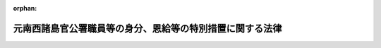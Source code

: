 .. _328AC0000000156_20230401_503AC0000000061:

:orphan:

==========================================================
元南西諸島官公署職員等の身分、恩給等の特別措置に関する法律
==========================================================

.. raw:: html
    
    
    <main id="contentsLaw" class="active">
    <div id="innerDocument" class="active">
    
    
    
    
    <div style="margin-bottom: 12px;">
    <div id="lawTitleNo" style="font-size: 1.067rem; font-weight: bold;" class="_shokanBoxParent">昭和二十八年法律第百五十六号<div class="_shokanBox"></div>
    <div class="_inyoBox" id="_inyo_"></div>
    </div>
    <div id="lawTitle" style="margin-left: 3rem; font-size: 1.5rem; font-weight: bold; line-height: 1.25em;" class="_shokanBoxParent">
    <span data-xpath="">元南西諸島官公署職員等の身分、恩給等の特別措置に関する法律</span><div class="_shokanBox" id="_shokan_"><div class="_shokanBtnIcons"></div></div>
    <div class="_inyoBox" id="_inyo_"></div>
    </div>
    </div><section id="MainProvision" class="active MainProvision"><section id="" class="active Article"><div style="margin-left: 1em; font-weight: bold;" class="_div_ArticleCaption _shokanBoxParent">
    <span data-xpath="">（目的）</span><div class="_shokanBox" id="_shokan_"><div class="_shokanBtnIcons"></div></div>
    <div class="_inyoBox" id="_inyo_"></div>
    </div>
    <div style="margin-left: 1em; text-indent: -1em;" id="" class="_div_ArticleTitle _shokanBoxParent">
    <span style="font-weight: bold;">第一条</span>　<span data-xpath="">この法律は、元南西諸島官公署職員等の身分、恩給、共済組合の長期給付等に関して、特別の措置を定めることを目的とする。</span><div class="_shokanBox" id="_shokan_"><div class="_shokanBtnIcons"></div></div>
    <div class="_inyoBox" id="_inyo_"></div>
    </div></section><section id="" class="active Article"><div style="margin-left: 1em; font-weight: bold;" class="_div_ArticleCaption _shokanBoxParent">
    <span data-xpath="">（定義）</span><div class="_shokanBox" id="_shokan_"><div class="_shokanBtnIcons"></div></div>
    <div class="_inyoBox" id="_inyo_"></div>
    </div>
    <div style="margin-left: 1em; text-indent: -1em;" id="" class="_div_ArticleTitle _shokanBoxParent">
    <span style="font-weight: bold;">第二条</span>　<span data-xpath="">この法律において、左の各号に掲げる用語の意義は、当該各号に定めるところによる。</span><div class="_shokanBox" id="_shokan_"><div class="_shokanBtnIcons"></div></div>
    <div class="_inyoBox" id="_inyo_"></div>
    </div>
    <div id="" style="margin-left: 2em; text-indent: -1em;" class="_div_ItemSentence _shokanBoxParent">
    <span style="font-weight: bold;">一</span>　<span data-xpath="">南西諸島</span>　<span data-xpath="">北緯二十九度以南の南西諸島（琉球諸島及び大東諸島を含む。）をいう。</span><div class="_shokanBox" id="_shokan_"><div class="_shokanBtnIcons"></div></div>
    <div class="_inyoBox" id="_inyo_"></div>
    </div>
    <div id="" style="margin-left: 2em; text-indent: -1em;" class="_div_ItemSentence _shokanBoxParent">
    <span style="font-weight: bold;">二</span>　<span data-xpath="">元南西諸島官公署職員</span>　<span data-xpath="">昭和二十一年一月二十八日において南西諸島にあつた国又は地方公共団体の機関（元陸軍又は海軍の機関を除く。）に所属していた職員をいう。</span><span data-xpath="">但し、市町村に所属していた職員（市町村立の学校、幼稚園又は図書館に勤務し判任官以上の待遇を受けていた者及び準教育職員であつた者を除く。）、気象官署に所属していた職員その他政令で定める職員を除く。</span><div class="_shokanBox" id="_shokan_"><div class="_shokanBtnIcons"></div></div>
    <div class="_inyoBox" id="_inyo_"></div>
    </div>
    <div id="" style="margin-left: 2em; text-indent: -1em;" class="_div_ItemSentence _shokanBoxParent">
    <span style="font-weight: bold;">三</span>　<span data-xpath="">琉球諸島民政府職員</span>　<span data-xpath="">昭和二十一年一月二十九日以後において南西諸島にあつた琉球政府（これにその事務を引き継がれた機関及びこれからその事務を引き継いだ機関で政令で定めるものを含む。）に所属していた職員をいう。</span><span data-xpath="">但し、その就任について選挙によることを必要とする職員、常時勤務することを要しない職員その他政令で定める職員を除く。</span><div class="_shokanBox" id="_shokan_"><div class="_shokanBtnIcons"></div></div>
    <div class="_inyoBox" id="_inyo_"></div>
    </div>
    <div id="" style="margin-left: 2em; text-indent: -1em;" class="_div_ItemSentence _shokanBoxParent">
    <span style="font-weight: bold;">四</span>　<span data-xpath="">本邦官公署職員</span>　<span data-xpath="">国又は地方公共団体の機関に所属する職員（日本電信電話株式会社等に関する法律（昭和五十九年法律第八十五号）附則第四条第一項の規定による解散前の日本電信電話公社又は政令で定める公団若しくは公庫の役員及び職員を含む。）をいう。</span><div class="_shokanBox" id="_shokan_"><div class="_shokanBtnIcons"></div></div>
    <div class="_inyoBox" id="_inyo_"></div>
    </div></section><section id="" class="active Article"><div style="margin-left: 1em; font-weight: bold;" class="_div_ArticleCaption _shokanBoxParent">
    <span data-xpath="">（元南西諸島官公署職員の退職）</span><div class="_shokanBox" id="_shokan_"><div class="_shokanBtnIcons"></div></div>
    <div class="_inyoBox" id="_inyo_"></div>
    </div>
    <div style="margin-left: 1em; text-indent: -1em;" id="" class="_div_ArticleTitle _shokanBoxParent">
    <span style="font-weight: bold;">第三条</span>　<span data-xpath="">元南西諸島官公署職員は、この法律に別段の定がある場合を除く外、昭和二十一年一月二十八日において退職したものとする。</span><div class="_shokanBox" id="_shokan_"><div class="_shokanBtnIcons"></div></div>
    <div class="_inyoBox" id="_inyo_"></div>
    </div></section><section id="" class="active Article"><div style="margin-left: 1em; font-weight: bold;" class="_div_ArticleCaption _shokanBoxParent">
    <span data-xpath="">（恩給に関する法令の適用）</span><div class="_shokanBox" id="_shokan_"><div class="_shokanBtnIcons"></div></div>
    <div class="_inyoBox" id="_inyo_"></div>
    </div>
    <div style="margin-left: 1em; text-indent: -1em;" id="" class="_div_ArticleTitle _shokanBoxParent">
    <span style="font-weight: bold;">第四条</span>　<span data-xpath="">恩給法の一部を改正する法律（昭和二十一年法律第三十一号）による改正前の恩給法（大正十二年法律第四十八号。第十条の二及び第十条の三において「改正前の恩給法」という。）第十九条に規定する公務員又は公務員に準ずべき者として在職していた元南西諸島官公署職員が、引き続き政令で定める琉球諸島民政府職員となつた場合においては、政令で定めるところにより、その琉球諸島民政府職員を同条に規定する公務員又は公務員に準ずべき者として勤続する者とみなし、その者について恩給に関する法令の規定（納金に関する部分の規定を除く。）を適用する。</span><div class="_shokanBox" id="_shokan_"><div class="_shokanBtnIcons"></div></div>
    <div class="_inyoBox" id="_inyo_"></div>
    </div>
    <div style="margin-left: 1em; text-indent: -1em;" class="_div_ParagraphSentence _shokanBoxParent">
    <span style="font-weight: bold;">２</span>　<span data-xpath="">前項の規定により恩給に関する法令の規定を適用して給する恩給の年額の計算の基礎となる俸給の年額は、琉球諸島民政府職員の退職当時（第六条第二項に規定する者にあつては、その退職とみなされた当時）の俸給年額に基づき政令で定める方法により算定して得た額とする。</span><div class="_shokanBox" id="_shokan_"><div class="_shokanBtnIcons"></div></div>
    <div class="_inyoBox" id="_inyo_"></div>
    </div>
    <div style="margin-left: 1em; text-indent: -1em;" class="_div_ParagraphSentence _shokanBoxParent">
    <span style="font-weight: bold;">３</span>　<span data-xpath="">第一項の規定により恩給に関する法令の規定の適用を受ける琉球諸島民政府職員が、引き続き本邦官公署職員となつた場合における恩給に関する法令の規定の適用について必要な事項は、政令で定める。</span><div class="_shokanBox" id="_shokan_"><div class="_shokanBtnIcons"></div></div>
    <div class="_inyoBox" id="_inyo_"></div>
    </div></section><section id="" class="active Article"><div style="margin-left: 1em; font-weight: bold;" class="_div_ArticleCaption _shokanBoxParent">
    <span data-xpath="">（共済組合に関する法令の適用）</span><div class="_shokanBox" id="_shokan_"><div class="_shokanBtnIcons"></div></div>
    <div class="_inyoBox" id="_inyo_"></div>
    </div>
    <div style="margin-left: 1em; text-indent: -1em;" id="" class="_div_ArticleTitle _shokanBoxParent">
    <span style="font-weight: bold;">第四条の二</span>　<span data-xpath="">国家公務員共済組合法（昭和二十三年法律第六十九号。以下「共済組合法」という。）の規定中退職給付、障害給付及び遺族給付（以下「長期給付」という。）に関する部分の規定（掛金に関する部分の規定を除く。）は、昭和二十一年一月二十八日において効力を有していた官署の職員の共済組合に関する法令（以下「旧組合令」という。）に基いて組織された共済組合で政令で指定するもの（以下「旧組合」という。）の組合員たる職員として在職していた元南西諸島官公署職員が、引き続き琉球諸島民政府職員となつたときは、その者のうち、政令で定める者を除き、昭和二十一年一月二十九日以後旧組合令並びに共済組合法及びこれに基く命令が南西諸島に適用されていたとした場合において、旧組合令又は共済組合法の規定中長期給付に関する部分の規定の適用を受ける職員として在職した者となるべきものを、その琉球諸島民政府職員としての在職の間、昭和二十一年一月二十八日においてその者が属していた旧組合及び当該旧組合の権利義務を承継した共済組合法に基いて組織された共済組合（以下「新組合」という。）の組合員たる職員として在職した者とみなし、且つ、昭和二十一年一月二十九日以後共済組合法の施行前に旧組合令が南西諸島に適用されていたとした場合において、共済組合法第九十条の規定の適用を受けるべき給付をその者が受けるべきこととなるときは、その受けるべきこととなる給付を同条の規定の適用を受ける給付とみなして、その者について昭和二十一年一月二十九日以後給付事由の生ずる長期給付から適用する。</span><div class="_shokanBox" id="_shokan_"><div class="_shokanBtnIcons"></div></div>
    <div class="_inyoBox" id="_inyo_"></div>
    </div>
    <div style="margin-left: 1em; text-indent: -1em;" class="_div_ParagraphSentence _shokanBoxParent">
    <span style="font-weight: bold;">２</span>　<span data-xpath="">前項の規定により共済組合法の規定を適用して支給する給付の額の計算の基礎となる俸給の額は、琉球諸島民政府職員の退職当時（第六条の二第二項に規定する者にあつては、その退職したものとみなされた当時）の俸給の額に基づき政令で定める方法により算定して得た額とする。</span><div class="_shokanBox" id="_shokan_"><div class="_shokanBtnIcons"></div></div>
    <div class="_inyoBox" id="_inyo_"></div>
    </div></section><section id="" class="active Article"><div style="margin-left: 1em; font-weight: bold;" class="_div_ArticleCaption _shokanBoxParent">
    <span data-xpath="">（退職年金等の額の特例）</span><div class="_shokanBox" id="_shokan_"><div class="_shokanBtnIcons"></div></div>
    <div class="_inyoBox" id="_inyo_"></div>
    </div>
    <div style="margin-left: 1em; text-indent: -1em;" id="" class="_div_ArticleTitle _shokanBoxParent">
    <span style="font-weight: bold;">第四条の三</span>　<span data-xpath="">前条第一項の規定により共済組合法の規定の適用を受ける琉球諸島民政府職員に係る退職年金、退職一時金又は遺族一時金（旧組合及び新組合の組合員であつた期間並びに前条第一項の規定によりこれらの組合の組合員たる職員として在職した者とみなされる期間が二十年以上の者に対する遺族一時金を除く。）の額は、昭和二十九年六月三十日までに給付事由の生じたものを除き、同年七月一日から引き続き琉球諸島民政府職員として在職した期間（以下本条において「改正法施行後の在職期間」という。）に応じ共済組合法の規定により算定した額から、左の各号に掲げる区別に従い算定した額を控除した金額とする。</span><div class="_shokanBox" id="_shokan_"><div class="_shokanBtnIcons"></div></div>
    <div class="_inyoBox" id="_inyo_"></div>
    </div>
    <div id="" style="margin-left: 2em; text-indent: -1em;" class="_div_ItemSentence _shokanBoxParent">
    <span style="font-weight: bold;">一</span>　<span data-xpath="">退職年金にあつては、俸給日額の二・七日分（改正法施行後の在職期間及び共済組合法第九十五条に規定する控除期間を合算した期間が二十年をこえる部分については、一・八日分）に改正法施行後の在職期間を乗じて得た額</span><div class="_shokanBox" id="_shokan_"><div class="_shokanBtnIcons"></div></div>
    <div class="_inyoBox" id="_inyo_"></div>
    </div>
    <div id="" style="margin-left: 2em; text-indent: -1em;" class="_div_ItemSentence _shokanBoxParent">
    <span style="font-weight: bold;">二</span>　<span data-xpath="">退職一時金又は遺族一時金にあつては、俸給日額に、改正法施行後の在職期間を組合員の期間とみなし、その期間に応じ共済組合法別表第一に定める日数を乗じて得た額の百分の四十五</span><div class="_shokanBox" id="_shokan_"><div class="_shokanBtnIcons"></div></div>
    <div class="_inyoBox" id="_inyo_"></div>
    </div>
    <div style="margin-left: 1em; text-indent: -1em;" class="_div_ParagraphSentence _shokanBoxParent">
    <span style="font-weight: bold;">２</span>　<span data-xpath="">前項第一号の額の計算については、年を単位として期間を計算するものとし、一年未満の端数は、切り捨てるものとする。</span><div class="_shokanBox" id="_shokan_"><div class="_shokanBtnIcons"></div></div>
    <div class="_inyoBox" id="_inyo_"></div>
    </div></section><section id="" class="active Article"><div style="margin-left: 1em; text-indent: -1em;" id="" class="_div_ArticleTitle _shokanBoxParent">
    <span style="font-weight: bold;">第五条</span>　<span data-xpath="">削除</span><div class="_shokanBox" id="_shokan_"><div class="_shokanBtnIcons"></div></div>
    <div class="_inyoBox" id="_inyo_"></div>
    </div></section><section id="" class="active Article"><div style="margin-left: 1em; font-weight: bold;" class="_div_ArticleCaption _shokanBoxParent">
    <span data-xpath="">（在職年の通算の辞退）</span><div class="_shokanBox" id="_shokan_"><div class="_shokanBtnIcons"></div></div>
    <div class="_inyoBox" id="_inyo_"></div>
    </div>
    <div style="margin-left: 1em; text-indent: -1em;" id="" class="_div_ArticleTitle _shokanBoxParent">
    <span style="font-weight: bold;">第六条</span>　<span data-xpath="">第四条第一項の規定により恩給に関する法令の規定の適用を受ける琉球諸島民政府職員は、同項の規定による在職年の通算を辞退すべき旨を申し出ることができる。</span><div class="_shokanBox" id="_shokan_"><div class="_shokanBtnIcons"></div></div>
    <div class="_inyoBox" id="_inyo_"></div>
    </div>
    <div style="margin-left: 1em; text-indent: -1em;" class="_div_ParagraphSentence _shokanBoxParent">
    <span style="font-weight: bold;">２</span>　<span data-xpath="">前項の規定による申出をした者は、恩給に関する法令の規定の適用については、当該申出をした日前六月以内でその者の指定する日に退職したものとみなす。</span><div class="_shokanBox" id="_shokan_"><div class="_shokanBtnIcons"></div></div>
    <div class="_inyoBox" id="_inyo_"></div>
    </div>
    <div style="margin-left: 1em; text-indent: -1em;" class="_div_ParagraphSentence _shokanBoxParent">
    <span style="font-weight: bold;">３</span>　<span data-xpath="">第一項の規定による申出は、内閣総理大臣に対してしなければならない。</span><div class="_shokanBox" id="_shokan_"><div class="_shokanBtnIcons"></div></div>
    <div class="_inyoBox" id="_inyo_"></div>
    </div></section><section id="" class="active Article"><div style="margin-left: 1em; font-weight: bold;" class="_div_ArticleCaption _shokanBoxParent">
    <span data-xpath="">（在職期間の通算の辞退）</span><div class="_shokanBox" id="_shokan_"><div class="_shokanBtnIcons"></div></div>
    <div class="_inyoBox" id="_inyo_"></div>
    </div>
    <div style="margin-left: 1em; text-indent: -1em;" id="" class="_div_ArticleTitle _shokanBoxParent">
    <span style="font-weight: bold;">第六条の二</span>　<span data-xpath="">第四条の二第一項の規定により共済組合法の規定の適用を受ける琉球諸島民政府職員で、同項の規定による退職年金についての最短給付年限（以下この条において「最短給付年限」という。）に達したものは、同項の規定による在職期間の通算を辞退すべき旨を申し出ることができる。</span><div class="_shokanBox" id="_shokan_"><div class="_shokanBtnIcons"></div></div>
    <div class="_inyoBox" id="_inyo_"></div>
    </div>
    <div style="margin-left: 1em; text-indent: -1em;" class="_div_ParagraphSentence _shokanBoxParent">
    <span style="font-weight: bold;">２</span>　<span data-xpath="">前項の規定による申出をした者は、共済組合法の規定の適用については、当該申出をした日前六月以内でその者の指定する日（最短給付年限に達した日が当該申出をした日前六月以内にあるときは、その最短給付年限に達した日）に退職したものとみなす。</span><div class="_shokanBox" id="_shokan_"><div class="_shokanBtnIcons"></div></div>
    <div class="_inyoBox" id="_inyo_"></div>
    </div>
    <div style="margin-left: 1em; text-indent: -1em;" class="_div_ParagraphSentence _shokanBoxParent">
    <span style="font-weight: bold;">３</span>　<span data-xpath="">第一項の規定による申出は、内閣総理大臣を経由して当該新組合の代表者に対してしなければならない。</span><div class="_shokanBox" id="_shokan_"><div class="_shokanBtnIcons"></div></div>
    <div class="_inyoBox" id="_inyo_"></div>
    </div></section><section id="" class="active Article"><div style="margin-left: 1em; text-indent: -1em;" id="" class="_div_ArticleTitle _shokanBoxParent">
    <span style="font-weight: bold;">第七条</span>　<span data-xpath="">削除</span><div class="_shokanBox" id="_shokan_"><div class="_shokanBtnIcons"></div></div>
    <div class="_inyoBox" id="_inyo_"></div>
    </div></section><section id="" class="active Article"><div style="margin-left: 1em; font-weight: bold;" class="_div_ArticleCaption _shokanBoxParent">
    <span data-xpath="">（引き続き他の職員として勤続するものとみなす場合）</span><div class="_shokanBox" id="_shokan_"><div class="_shokanBtnIcons"></div></div>
    <div class="_inyoBox" id="_inyo_"></div>
    </div>
    <div style="margin-left: 1em; text-indent: -1em;" id="" class="_div_ArticleTitle _shokanBoxParent">
    <span style="font-weight: bold;">第八条</span>　<span data-xpath="">元南西諸島官公署職員が昭和二十一年一月二十九日から百二十日以内に琉球諸島民政府職員となつた場合においては、第四条から第四条の三までの規定の適用については、引き続き琉球諸島民政府職員として勤続するものとみなす。</span><div class="_shokanBox" id="_shokan_"><div class="_shokanBtnIcons"></div></div>
    <div class="_inyoBox" id="_inyo_"></div>
    </div>
    <div style="margin-left: 1em; text-indent: -1em;" class="_div_ParagraphSentence _shokanBoxParent">
    <span style="font-weight: bold;">２</span>　<span data-xpath="">元南西諸島官公署職員が昭和二十一年一月二十九日から九十日以内に本邦官公署職員となつた場合においては、恩給、官署の職員の共済組合又は退職手当に関する法令の規定の適用については、引き続き本邦官公署職員として勤続するものとみなす。</span><div class="_shokanBox" id="_shokan_"><div class="_shokanBtnIcons"></div></div>
    <div class="_inyoBox" id="_inyo_"></div>
    </div>
    <div style="margin-left: 1em; text-indent: -1em;" class="_div_ParagraphSentence _shokanBoxParent">
    <span style="font-weight: bold;">３</span>　<span data-xpath="">第四条第一項又は第四条の二第一項の規定により恩給に関する法令又は共済組合法の規定の適用を受ける琉球諸島民政府職員が、その退職後（第六条又は第六条の二の規定により退職とみなされる場合を除く。）三十日（この法律の施行前に退職した場合にあつては、九十日）以内に本邦官公署職員となつた場合においては、恩給又は官署の職員の共済組合に関する法令の規定の適用については、その退職の日の翌日から引き続き本邦官公署職員として勤続するものとみなす。</span><div class="_shokanBox" id="_shokan_"><div class="_shokanBtnIcons"></div></div>
    <div class="_inyoBox" id="_inyo_"></div>
    </div></section><section id="" class="active Article"><div style="margin-left: 1em; font-weight: bold;" class="_div_ArticleCaption _shokanBoxParent">
    <span data-xpath="">（未帰還職員）</span><div class="_shokanBox" id="_shokan_"><div class="_shokanBtnIcons"></div></div>
    <div class="_inyoBox" id="_inyo_"></div>
    </div>
    <div style="margin-left: 1em; text-indent: -1em;" id="" class="_div_ArticleTitle _shokanBoxParent">
    <span style="font-weight: bold;">第九条</span>　<span data-xpath="">昭和二十年九月二日から引き続き海外にあつて昭和二十一年一月二十八日までに帰国しなかつた元南西諸島官公署職員（以下「未帰還職員」という。）については、第三条の規定は、適用しない。</span><div class="_shokanBox" id="_shokan_"><div class="_shokanBtnIcons"></div></div>
    <div class="_inyoBox" id="_inyo_"></div>
    </div>
    <div style="margin-left: 1em; text-indent: -1em;" class="_div_ParagraphSentence _shokanBoxParent">
    <span style="font-weight: bold;">２</span>　<span data-xpath="">昭和二十八年七月三十一日までに帰国した未帰還職員は、その帰国の日から百二十日以内に琉球諸島民政府職員となつた場合又はその帰国の日から九十日以内に本邦官公署職員となつた場合にあつては、その琉球諸島民政府職員又は本邦官公署職員となつた日の前日まで元南西諸島官公署職員として有していた身分を失わなかつたものとし、その他の場合にあつては、その帰国の日から三十日を経過した日において退職したものとする。</span><div class="_shokanBox" id="_shokan_"><div class="_shokanBtnIcons"></div></div>
    <div class="_inyoBox" id="_inyo_"></div>
    </div>
    <div style="margin-left: 1em; text-indent: -1em;" class="_div_ParagraphSentence _shokanBoxParent">
    <span style="font-weight: bold;">３</span>　<span data-xpath="">昭和二十八年七月三十一日までに帰国しなかつた未帰還職員は、恩給法の規定の適用を受ける者にあつては、恩給法の一部を改正する法律（昭和二十八年法律第百五十五号）附則第三十条の規定により退職したものとみなされる日又は死亡した日において、その他の者にあつては、恩給法の規定の適用を受ける者の例に準じ政令で定める日において退職したものとする。</span><div class="_shokanBox" id="_shokan_"><div class="_shokanBtnIcons"></div></div>
    <div class="_inyoBox" id="_inyo_"></div>
    </div>
    <div style="margin-left: 1em; text-indent: -1em;" class="_div_ParagraphSentence _shokanBoxParent">
    <span style="font-weight: bold;">４</span>　<span data-xpath="">元沖縄県がその俸給その他の給与を支給していた未帰還職員に対しては、本邦官公署職員の例に準じ政令で定めるところにより、俸給その他の給与及び退職手当を支給する。</span><div class="_shokanBox" id="_shokan_"><div class="_shokanBtnIcons"></div></div>
    <div class="_inyoBox" id="_inyo_"></div>
    </div></section><section id="" class="active Article"><div style="margin-left: 1em; font-weight: bold;" class="_div_ArticleCaption _shokanBoxParent">
    <span data-xpath="">（疎開学童担当教育関係職員）</span><div class="_shokanBox" id="_shokan_"><div class="_shokanBtnIcons"></div></div>
    <div class="_inyoBox" id="_inyo_"></div>
    </div>
    <div style="margin-left: 1em; text-indent: -1em;" id="" class="_div_ArticleTitle _shokanBoxParent">
    <span style="font-weight: bold;">第十条</span>　<span data-xpath="">元沖縄県の疎開学童の教育を担当するため他県の教育関係職員に転じ昭和二十一年一月二十九日から同年十二月三十一日までの間において南西諸島に復帰した元沖縄県の教育関係職員が、その復帰の日から百二十日以内に政令で定める琉球諸島民政府職員となつた場合において、まだ当該他県の教育関係職員の職を退いていないときは、その琉球諸島民政府職員となつた日の前日においてその職を退いたものとみなし、すでにその職を退いているときは、その退職の日の翌日から引き続き琉球諸島民政府職員として勤続するものとみなす。</span><div class="_shokanBox" id="_shokan_"><div class="_shokanBtnIcons"></div></div>
    <div class="_inyoBox" id="_inyo_"></div>
    </div>
    <div style="margin-left: 1em; text-indent: -1em;" class="_div_ParagraphSentence _shokanBoxParent">
    <span style="font-weight: bold;">２</span>　<span data-xpath="">前項の琉球諸島民政府職員については、第四条から第四条の三まで、第六条及び第六条の二に規定する場合の例に準じ政令で定めるところにより、恩給を給する。</span><div class="_shokanBox" id="_shokan_"><div class="_shokanBtnIcons"></div></div>
    <div class="_inyoBox" id="_inyo_"></div>
    </div></section><section id="" class="active Article"><div style="margin-left: 1em; font-weight: bold;" class="_div_ArticleCaption _shokanBoxParent">
    <span data-xpath="">（元一般官公署職員）</span><div class="_shokanBox" id="_shokan_"><div class="_shokanBtnIcons"></div></div>
    <div class="_inyoBox" id="_inyo_"></div>
    </div>
    <div style="margin-left: 1em; text-indent: -1em;" id="" class="_div_ArticleTitle _shokanBoxParent">
    <span style="font-weight: bold;">第十条の二</span>　<span data-xpath="">昭和二十年八月十五日において元陸軍又は海軍の官署以外の官公署に勤務していた改正前の恩給法第十九条第一項に規定する公務員で、政令で定める期間内に第四条第一項の政令で定める琉球諸島民政府職員となつたもの（同条、第八条又は前条の規定の適用を受ける者を除く。）については、その琉球諸島民政府職員を改正前の恩給法第十九条第一項に規定する公務員として在職するものとみなす。</span><div class="_shokanBox" id="_shokan_"><div class="_shokanBtnIcons"></div></div>
    <div class="_inyoBox" id="_inyo_"></div>
    </div>
    <div style="margin-left: 1em; text-indent: -1em;" class="_div_ParagraphSentence _shokanBoxParent">
    <span style="font-weight: bold;">２</span>　<span data-xpath="">前項の琉球諸島民政府職員については、第四条及び第六条に規定する場合の例に準じ政令で定めるところにより、恩給（年金たる恩給に限る。）を給する。</span><div class="_shokanBox" id="_shokan_"><div class="_shokanBtnIcons"></div></div>
    <div class="_inyoBox" id="_inyo_"></div>
    </div></section><section id="" class="active Article"><div style="margin-left: 1em; font-weight: bold;" class="_div_ArticleCaption _shokanBoxParent">
    <span data-xpath="">（公務員とみなされる在職）</span><div class="_shokanBox" id="_shokan_"><div class="_shokanBtnIcons"></div></div>
    <div class="_inyoBox" id="_inyo_"></div>
    </div>
    <div style="margin-left: 1em; text-indent: -1em;" id="" class="_div_ArticleTitle _shokanBoxParent">
    <span style="font-weight: bold;">第十条の三</span>　<span data-xpath="">第四条第一項の政令で定める琉球諸島民政府職員として在職していた者については、その琉球諸島民政府職員として在職していた期間（同条、第八条、第十条又は前条の規定により当該公務員として在職していたとみなされた期間を除く。）改正前の恩給法第十九条第一項に規定する公務員として在職していたものとみなす。</span><div class="_shokanBox" id="_shokan_"><div class="_shokanBtnIcons"></div></div>
    <div class="_inyoBox" id="_inyo_"></div>
    </div>
    <div style="margin-left: 1em; text-indent: -1em;" class="_div_ParagraphSentence _shokanBoxParent">
    <span style="font-weight: bold;">２</span>　<span data-xpath="">前条第二項の規定は、前項の規定により公務員として在職していたものとみなされた期間を有する同項の琉球諸島民政府職員について準用する。</span><div class="_shokanBox" id="_shokan_"><div class="_shokanBtnIcons"></div></div>
    <div class="_inyoBox" id="_inyo_"></div>
    </div></section><section id="" class="active Article"><div style="margin-left: 1em; text-indent: -1em;" id="" class="_div_ArticleTitle _shokanBoxParent">
    <span style="font-weight: bold;">第十条の四</span>　<span data-xpath="">旧琉球大学において教育事務に従事した職員で昭和四十一年七月一日前に退職したものについては、旧琉球大学において教育事務に従事する職員として在職していた期間、第四条第一項の政令で定める琉球諸島民政府職員として在職していたものとみなす。</span><div class="_shokanBox" id="_shokan_"><div class="_shokanBtnIcons"></div></div>
    <div class="_inyoBox" id="_inyo_"></div>
    </div>
    <div style="margin-left: 1em; text-indent: -1em;" class="_div_ParagraphSentence _shokanBoxParent">
    <span style="font-weight: bold;">２</span>　<span data-xpath="">第十条の二第二項の規定は、前項の規定により琉球諸島民政府職員として在職していたものとみなされた期間を有する同項の旧琉球大学の職員について準用する。</span><div class="_shokanBox" id="_shokan_"><div class="_shokanBtnIcons"></div></div>
    <div class="_inyoBox" id="_inyo_"></div>
    </div></section><section id="" class="active Article"><div style="margin-left: 1em; text-indent: -1em;" id="" class="_div_ArticleTitle _shokanBoxParent">
    <span style="font-weight: bold;">第十一条</span>　<span data-xpath="">削除</span><div class="_shokanBox" id="_shokan_"><div class="_shokanBtnIcons"></div></div>
    <div class="_inyoBox" id="_inyo_"></div>
    </div></section><section id="" class="active Article"><div style="margin-left: 1em; font-weight: bold;" class="_div_ArticleCaption _shokanBoxParent">
    <span data-xpath="">（琉球諸島民政府職員期間を有する者の長期給付の特例）</span><div class="_shokanBox" id="_shokan_"><div class="_shokanBtnIcons"></div></div>
    <div class="_inyoBox" id="_inyo_"></div>
    </div>
    <div style="margin-left: 1em; text-indent: -1em;" id="" class="_div_ArticleTitle _shokanBoxParent">
    <span style="font-weight: bold;">第十一条の二</span>　<span data-xpath="">琉球諸島民政府職員として在職した者（政令で定める者を除く。）については、その在職した期間（その在職した者が昭和二十一年一月二十九日前において元南西諸島官公署職員として在職していた者（政令で定める者を除く。）である場合には、その在職していた期間を含む。以下「琉球等在職期間」という。）を共済組合法の組合員たる職員として在職した期間とみなし、かつ、同法の規定中長期給付に関する部分の規定（掛金に関する部分の規定を除く。）を適用するとしたならば同法に基づく年金たる長期給付を受ける権利を有することとなるときは、政令で定める共済組合が、その者又はその遺族に対し、当該年金たる長期給付を支給する。</span><span data-xpath="">この場合においては、第四条の二の規定は、適用しない。</span><div class="_shokanBox" id="_shokan_"><div class="_shokanBtnIcons"></div></div>
    <div class="_inyoBox" id="_inyo_"></div>
    </div>
    <div style="margin-left: 1em; text-indent: -1em;" class="_div_ParagraphSentence _shokanBoxParent">
    <span style="font-weight: bold;">２</span>　<span data-xpath="">前項の規定により共済組合法の規定を適用して支給する給付の額の計算の基礎となる俸給の額については、第四条の二第二項の規定の例に準じ、政令で定める。</span><div class="_shokanBox" id="_shokan_"><div class="_shokanBtnIcons"></div></div>
    <div class="_inyoBox" id="_inyo_"></div>
    </div>
    <div style="margin-left: 1em; text-indent: -1em;" class="_div_ParagraphSentence _shokanBoxParent">
    <span style="font-weight: bold;">３</span>　<span data-xpath="">第一項の規定による年金たる長期給付の額は、次の各号に掲げる年金に応じ当該各号に掲げる金額とする。</span><div class="_shokanBox" id="_shokan_"><div class="_shokanBtnIcons"></div></div>
    <div class="_inyoBox" id="_inyo_"></div>
    </div>
    <div id="" style="margin-left: 2em; text-indent: -1em;" class="_div_ItemSentence _shokanBoxParent">
    <span style="font-weight: bold;">一</span>　<span data-xpath="">退職年金</span>　<span data-xpath="">共済組合法の規定により算定した額から俸給日額の二・七日分（琉球等在職期間が二十年をこえる部分については、一・八日分）に琉球等在職期間を乗じて得た額を控除した金額</span><div class="_shokanBox" id="_shokan_"><div class="_shokanBtnIcons"></div></div>
    <div class="_inyoBox" id="_inyo_"></div>
    </div>
    <div id="" style="margin-left: 2em; text-indent: -1em;" class="_div_ItemSentence _shokanBoxParent">
    <span style="font-weight: bold;">二</span>　<span data-xpath="">障害年金</span>　<span data-xpath="">共済組合法の規定により算定した額（琉球等在職期間が十年をこえるものにあつては、俸給日額の一・三五日分（琉球等在職期間が二十年をこえる部分については、一・八日分）に琉球等在職期間を乗じて得た額を控除した金額）</span><div class="_shokanBox" id="_shokan_"><div class="_shokanBtnIcons"></div></div>
    <div class="_inyoBox" id="_inyo_"></div>
    </div>
    <div id="" style="margin-left: 2em; text-indent: -1em;" class="_div_ItemSentence _shokanBoxParent">
    <span style="font-weight: bold;">三</span>　<span data-xpath="">遺族年金</span>　<span data-xpath="">第一号の規定により算定した退職年金の額の二分の一に相当する金額</span><div class="_shokanBox" id="_shokan_"><div class="_shokanBtnIcons"></div></div>
    <div class="_inyoBox" id="_inyo_"></div>
    </div>
    <div style="margin-left: 1em; text-indent: -1em;" class="_div_ParagraphSentence _shokanBoxParent">
    <span style="font-weight: bold;">４</span>　<span data-xpath="">第四条の三第二項の規定は、前項各号の金額の計算について準用する。</span><div class="_shokanBox" id="_shokan_"><div class="_shokanBtnIcons"></div></div>
    <div class="_inyoBox" id="_inyo_"></div>
    </div></section><section id="" class="active Article"><div style="margin-left: 1em; font-weight: bold;" class="_div_ArticleCaption _shokanBoxParent">
    <span data-xpath="">（時効の特例）</span><div class="_shokanBox" id="_shokan_"><div class="_shokanBtnIcons"></div></div>
    <div class="_inyoBox" id="_inyo_"></div>
    </div>
    <div style="margin-left: 1em; text-indent: -1em;" id="" class="_div_ArticleTitle _shokanBoxParent">
    <span style="font-weight: bold;">第十二条</span>　<span data-xpath="">南西諸島の官公署の職員であつた者について、その職員たる身分に基きこの法律の施行前に生じた恩給を受ける権利その他国又は地方公共団体に対する権利で金銭の給付を目的とするものの消滅時効は、他の法令の規定にかかわらず、昭和二十年三月一日からこの法律の施行の日の前日までは進行しないものとする。</span><div class="_shokanBox" id="_shokan_"><div class="_shokanBtnIcons"></div></div>
    <div class="_inyoBox" id="_inyo_"></div>
    </div>
    <div style="margin-left: 1em; text-indent: -1em;" class="_div_ParagraphSentence _shokanBoxParent">
    <span style="font-weight: bold;">２</span>　<span data-xpath="">前項の規定は、官公署の職員の共済組合に対する権利で金銭の給付を目的とするものの消滅時効について準用する。</span><span data-xpath="">この場合において、同項の規定中、「この法律の施行前」とあるのは「昭和二十九年七月一日前」と、「この法律の施行の日の前日」とあるのは「昭和二十九年六月三十日」と読み替えるものとする。</span><div class="_shokanBox" id="_shokan_"><div class="_shokanBtnIcons"></div></div>
    <div class="_inyoBox" id="_inyo_"></div>
    </div></section><section id="" class="active Article"><div style="margin-left: 1em; font-weight: bold;" class="_div_ArticleCaption _shokanBoxParent">
    <span data-xpath="">（給与等の負担）</span><div class="_shokanBox" id="_shokan_"><div class="_shokanBtnIcons"></div></div>
    <div class="_inyoBox" id="_inyo_"></div>
    </div>
    <div style="margin-left: 1em; text-indent: -1em;" id="" class="_div_ArticleTitle _shokanBoxParent">
    <span style="font-weight: bold;">第十三条</span>　<span data-xpath="">元沖縄県がその俸給を負担していた職員について、昭和二十一年一月二十八日までに給与事由の生じた俸給その他の政令で定める給与でこの法律の施行の日までに支払われなかつたもの並びに昭和二十一年一月二十九日以後給与事由の生じた俸給その他の政令で定める給与及び退職手当は、国庫が負担する。</span><div class="_shokanBox" id="_shokan_"><div class="_shokanBtnIcons"></div></div>
    <div class="_inyoBox" id="_inyo_"></div>
    </div></section><section id="" class="active Article"><div style="margin-left: 1em; font-weight: bold;" class="_div_ArticleCaption _shokanBoxParent">
    <span data-xpath="">（恩給の裁定及び負担）</span><div class="_shokanBox" id="_shokan_"><div class="_shokanBtnIcons"></div></div>
    <div class="_inyoBox" id="_inyo_"></div>
    </div>
    <div style="margin-left: 1em; text-indent: -1em;" id="" class="_div_ArticleTitle _shokanBoxParent">
    <span style="font-weight: bold;">第十四条</span>　<span data-xpath="">琉球諸島民政府職員について第四条又は第十条から第十条の四までの規定により給すべき恩給は、総務大臣が裁定し、国庫が負担する。</span><span data-xpath="">ただし、昭和二十一年一月二十八日に元南西諸島官公署職員として恩給の給与事由が生じたとした場合において、元沖縄県以外の都道府県の知事がその恩給を裁定し、当該都道府県がこれを負担すべきであつた職員に係るものは、当該都道府県の知事が裁定し、当該都道府県が負担するものとし、その経費（政令で定める日以後に支給すべき恩給に係るものを除く。）は、政令で定めるところにより、国庫が交付するものとする。</span><div class="_shokanBox" id="_shokan_"><div class="_shokanBtnIcons"></div></div>
    <div class="_inyoBox" id="_inyo_"></div>
    </div></section><section id="" class="active Article"><div style="margin-left: 1em; font-weight: bold;" class="_div_ArticleCaption _shokanBoxParent">
    <span data-xpath="">（長期給付に要する経費の負担）</span><div class="_shokanBox" id="_shokan_"><div class="_shokanBtnIcons"></div></div>
    <div class="_inyoBox" id="_inyo_"></div>
    </div>
    <div style="margin-left: 1em; text-indent: -1em;" id="" class="_div_ArticleTitle _shokanBoxParent">
    <span style="font-weight: bold;">第十四条の二</span>　<span data-xpath="">第四条の二第一項の規定により支給すべき共済組合の給付に要する費用は、国庫が負担する。</span><span data-xpath="">但し、左の各号に掲げる共済組合が支給する給付に要する費用は、当該各号に掲げる団体が負担するものとする。</span><div class="_shokanBox" id="_shokan_"><div class="_shokanBtnIcons"></div></div>
    <div class="_inyoBox" id="_inyo_"></div>
    </div>
    <div id="" style="margin-left: 2em; text-indent: -1em;" class="_div_ItemSentence _shokanBoxParent">
    <span style="font-weight: bold;">一</span>　<span data-xpath="">専売共済組合</span>　<span data-xpath="">日本専売公社</span><div class="_shokanBox" id="_shokan_"><div class="_shokanBtnIcons"></div></div>
    <div class="_inyoBox" id="_inyo_"></div>
    </div>
    <div id="" style="margin-left: 2em; text-indent: -1em;" class="_div_ItemSentence _shokanBoxParent">
    <span style="font-weight: bold;">二</span>　<span data-xpath="">日本電信電話公社共済組合</span>　<span data-xpath="">日本電信電話公社</span><div class="_shokanBox" id="_shokan_"><div class="_shokanBtnIcons"></div></div>
    <div class="_inyoBox" id="_inyo_"></div>
    </div>
    <div style="margin-left: 1em; text-indent: -1em;" class="_div_ParagraphSentence _shokanBoxParent">
    <span style="font-weight: bold;">２</span>　<span data-xpath="">第十一条の二第一項の規定により支給すべき共済組合の給付に要する費用は、政令で定めるところにより、国、地方公共団体その他の者が負担する。</span><div class="_shokanBox" id="_shokan_"><div class="_shokanBtnIcons"></div></div>
    <div class="_inyoBox" id="_inyo_"></div>
    </div></section><section id="" class="active Article"><div style="margin-left: 1em; font-weight: bold;" class="_div_ArticleCaption _shokanBoxParent">
    <span data-xpath="">（実施規定）</span><div class="_shokanBox" id="_shokan_"><div class="_shokanBtnIcons"></div></div>
    <div class="_inyoBox" id="_inyo_"></div>
    </div>
    <div style="margin-left: 1em; text-indent: -1em;" id="" class="_div_ArticleTitle _shokanBoxParent">
    <span style="font-weight: bold;">第十五条</span>　<span data-xpath="">この法律に特別の定があるものの外、この法律の実施に関し必要な事項は、政令で定める。</span><div class="_shokanBox" id="_shokan_"><div class="_shokanBtnIcons"></div></div>
    <div class="_inyoBox" id="_inyo_"></div>
    </div></section></section><section id="" class="active SupplProvision"><div class="_div_SupplProvisionLabel SupplProvisionLabel _shokanBoxParent" style="margin-bottom: 10px; margin-left: 3em; font-weight: bold;">
    <span data-xpath="">附　則</span><div class="_shokanBox" id="_shokan_"><div class="_shokanBtnIcons"></div></div>
    <div class="_inyoBox" id="_inyo_"></div>
    </div>
    <section class="active Paragraph"><div style="text-indent: 1em;" class="_div_ParagraphSentence _shokanBoxParent">
    <span data-xpath="">この法律は、昭和二十八年八月一日から施行し、第三条から第十一条までの規定は、昭和二十一年一月二十八日から適用する。</span><div class="_shokanBox" id="_shokan_"><div class="_shokanBtnIcons"></div></div>
    <div class="_inyoBox" id="_inyo_"></div>
    </div></section></section><section id="" class="active SupplProvision"><div class="_div_SupplProvisionLabel SupplProvisionLabel _shokanBoxParent" style="margin-bottom: 10px; margin-left: 3em; font-weight: bold;">
    <span data-xpath="">附　則</span>　（昭和二八年八月八日法律第一八二号）　抄<div class="_shokanBox" id="_shokan_"><div class="_shokanBtnIcons"></div></div>
    <div class="_inyoBox" id="_inyo_"></div>
    </div>
    <section class="active Paragraph"><div style="margin-left: 1em; text-indent: -1em;" class="_div_ParagraphSentence _shokanBoxParent">
    <span style="font-weight: bold;">１</span>　<span data-xpath="">この法律は、公布の日から施行し、昭和二十八年八月一日以後の退職による退職手当について適用する。</span><div class="_shokanBox" id="_shokan_"><div class="_shokanBtnIcons"></div></div>
    <div class="_inyoBox" id="_inyo_"></div>
    </div></section></section><section id="" class="active SupplProvision"><div class="_div_SupplProvisionLabel SupplProvisionLabel _shokanBoxParent" style="margin-bottom: 10px; margin-left: 3em; font-weight: bold;">
    <span data-xpath="">附　則</span>　（昭和二九年六月二四日法律第一九七号）　抄<div class="_shokanBox" id="_shokan_"><div class="_shokanBtnIcons"></div></div>
    <div class="_inyoBox" id="_inyo_"></div>
    </div>
    <section class="active Paragraph"><div style="margin-left: 1em; text-indent: -1em;" class="_div_ParagraphSentence _shokanBoxParent">
    <span style="font-weight: bold;">１</span>　<span data-xpath="">この法律は、昭和二十九年七月一日から施行し、元南西諸島官公署職員等の身分、恩給等の特別措置に関する法律第十二条、第十四条の二及び同法附則の改正規定を除き、昭和二十一年一月二十八日から適用する。</span><div class="_shokanBox" id="_shokan_"><div class="_shokanBtnIcons"></div></div>
    <div class="_inyoBox" id="_inyo_"></div>
    </div></section></section><section id="" class="active SupplProvision"><div class="_div_SupplProvisionLabel SupplProvisionLabel _shokanBoxParent" style="margin-bottom: 10px; margin-left: 3em; font-weight: bold;">
    <span data-xpath="">附　則</span>　（昭和三一年六月六日法律第一三四号）　抄<div class="_shokanBox" id="_shokan_"><div class="_shokanBtnIcons"></div></div>
    <div class="_inyoBox" id="_inyo_"></div>
    </div>
    <section id="" class="active Article"><div style="margin-left: 1em; font-weight: bold;" class="_div_ArticleCaption _shokanBoxParent">
    <span data-xpath="">（施行期日）</span><div class="_shokanBox" id="_shokan_"><div class="_shokanBtnIcons"></div></div>
    <div class="_inyoBox" id="_inyo_"></div>
    </div>
    <div style="margin-left: 1em; text-indent: -1em;" id="" class="_div_ArticleTitle _shokanBoxParent">
    <span style="font-weight: bold;">第一条</span>　<span data-xpath="">この法律は、昭和三十一年七月一日から施行する。</span><div class="_shokanBox" id="_shokan_"><div class="_shokanBtnIcons"></div></div>
    <div class="_inyoBox" id="_inyo_"></div>
    </div></section></section><section id="" class="active SupplProvision"><div class="_div_SupplProvisionLabel SupplProvisionLabel _shokanBoxParent" style="margin-bottom: 10px; margin-left: 3em; font-weight: bold;">
    <span data-xpath="">附　則</span>　（昭和三二年三月三一日法律第二七号）　抄<div class="_shokanBox" id="_shokan_"><div class="_shokanBtnIcons"></div></div>
    <div class="_inyoBox" id="_inyo_"></div>
    </div>
    <section class="active Paragraph"><div style="margin-left: 1em; text-indent: -1em;" class="_div_ParagraphSentence _shokanBoxParent">
    <span style="font-weight: bold;">１</span>　<span data-xpath="">この法律は、昭和三十二年四月一日から施行する。</span><div class="_shokanBox" id="_shokan_"><div class="_shokanBtnIcons"></div></div>
    <div class="_inyoBox" id="_inyo_"></div>
    </div></section></section><section id="" class="active SupplProvision"><div class="_div_SupplProvisionLabel SupplProvisionLabel _shokanBoxParent" style="margin-bottom: 10px; margin-left: 3em; font-weight: bold;">
    <span data-xpath="">附　則</span>　（昭和三四年五月一五日法律第一六四号）　抄<div class="_shokanBox" id="_shokan_"><div class="_shokanBtnIcons"></div></div>
    <div class="_inyoBox" id="_inyo_"></div>
    </div>
    <section class="active Paragraph"><div style="margin-left: 1em; text-indent: -1em;" class="_div_ParagraphSentence _shokanBoxParent">
    <span style="font-weight: bold;">１</span>　<span data-xpath="">この法律は、公布の日から施行する。</span><div class="_shokanBox" id="_shokan_"><div class="_shokanBtnIcons"></div></div>
    <div class="_inyoBox" id="_inyo_"></div>
    </div></section></section><section id="" class="active SupplProvision"><div class="_div_SupplProvisionLabel SupplProvisionLabel _shokanBoxParent" style="margin-bottom: 10px; margin-left: 3em; font-weight: bold;">
    <span data-xpath="">附　則</span>　（昭和三五年六月二八日法律第一一一号）　抄<div class="_shokanBox" id="_shokan_"><div class="_shokanBtnIcons"></div></div>
    <div class="_inyoBox" id="_inyo_"></div>
    </div>
    <section class="active Paragraph"><div style="margin-left: 1em; text-indent: -1em;" class="_div_ParagraphSentence _shokanBoxParent">
    <span style="font-weight: bold;">１</span>　<span data-xpath="">この法律は、公布の日から施行する。</span><div class="_shokanBox" id="_shokan_"><div class="_shokanBtnIcons"></div></div>
    <div class="_inyoBox" id="_inyo_"></div>
    </div></section><section class="active Paragraph"><div style="margin-left: 1em; text-indent: -1em;" class="_div_ParagraphSentence _shokanBoxParent">
    <span style="font-weight: bold;">７</span>　<span data-xpath="">前項の規定による改正後の元南西諸島官公署職員等の身分、恩給等の特別措置に関する法律第五条第一項ただし書の規定中国家公務員等退職手当法第四条の規定に係る部分は、昭和三十四年十月一日以後の退職に係る退職手当について適用する。</span><div class="_shokanBox" id="_shokan_"><div class="_shokanBtnIcons"></div></div>
    <div class="_inyoBox" id="_inyo_"></div>
    </div></section></section><section id="" class="active SupplProvision"><div class="_div_SupplProvisionLabel SupplProvisionLabel _shokanBoxParent" style="margin-bottom: 10px; margin-left: 3em; font-weight: bold;">
    <span data-xpath="">附　則</span>　（昭和三七年三月三一日法律第四四号）　抄<div class="_shokanBox" id="_shokan_"><div class="_shokanBtnIcons"></div></div>
    <div class="_inyoBox" id="_inyo_"></div>
    </div>
    <section id="" class="active Article"><div style="margin-left: 1em; font-weight: bold;" class="_div_ArticleCaption _shokanBoxParent">
    <span data-xpath="">（施行期日）</span><div class="_shokanBox" id="_shokan_"><div class="_shokanBtnIcons"></div></div>
    <div class="_inyoBox" id="_inyo_"></div>
    </div>
    <div style="margin-left: 1em; text-indent: -1em;" id="" class="_div_ArticleTitle _shokanBoxParent">
    <span style="font-weight: bold;">第一条</span>　<span data-xpath="">この法律は、昭和三十七年四月一日から施行する。</span><div class="_shokanBox" id="_shokan_"><div class="_shokanBtnIcons"></div></div>
    <div class="_inyoBox" id="_inyo_"></div>
    </div></section></section><section id="" class="active SupplProvision"><div class="_div_SupplProvisionLabel SupplProvisionLabel _shokanBoxParent" style="margin-bottom: 10px; margin-left: 3em; font-weight: bold;">
    <span data-xpath="">附　則</span>　（昭和三九年七月六日法律第一五一号）　抄<div class="_shokanBox" id="_shokan_"><div class="_shokanBtnIcons"></div></div>
    <div class="_inyoBox" id="_inyo_"></div>
    </div>
    <section id="" class="active Article"><div style="margin-left: 1em; font-weight: bold;" class="_div_ArticleCaption _shokanBoxParent">
    <span data-xpath="">（施行期日）</span><div class="_shokanBox" id="_shokan_"><div class="_shokanBtnIcons"></div></div>
    <div class="_inyoBox" id="_inyo_"></div>
    </div>
    <div style="margin-left: 1em; text-indent: -1em;" id="" class="_div_ArticleTitle _shokanBoxParent">
    <span style="font-weight: bold;">第一条</span>　<span data-xpath="">この法律は、昭和三十九年十月一日から施行する。</span><div class="_shokanBox" id="_shokan_"><div class="_shokanBtnIcons"></div></div>
    <div class="_inyoBox" id="_inyo_"></div>
    </div></section><section id="" class="active Article"><div style="margin-left: 1em; font-weight: bold;" class="_div_ArticleCaption _shokanBoxParent">
    <span data-xpath="">（元南西諸島官公署職員等の身分、恩給等の特別措置に関する法律の改正に伴う経過措置）</span><div class="_shokanBox" id="_shokan_"><div class="_shokanBtnIcons"></div></div>
    <div class="_inyoBox" id="_inyo_"></div>
    </div>
    <div style="margin-left: 1em; text-indent: -1em;" id="" class="_div_ArticleTitle _shokanBoxParent">
    <span style="font-weight: bold;">第三条</span>　<span data-xpath="">この法律の施行の際現にこの法律による改正前の元南西諸島官公署職員等の身分、恩給等の特別措置に関する法律（以下「特別措置法」という。）第四条の規定を適用して計算して得た年額の普通恩給又は扶助料を受けている者については、昭和三十九年十月分以降、その年額をこの法律による改正後の同条の規定を適用して計算して得た年額に改定する。</span><div class="_shokanBox" id="_shokan_"><div class="_shokanBtnIcons"></div></div>
    <div class="_inyoBox" id="_inyo_"></div>
    </div>
    <div style="margin-left: 1em; text-indent: -1em;" class="_div_ParagraphSentence _shokanBoxParent">
    <span style="font-weight: bold;">２</span>　<span data-xpath="">この法律の施行前に給与事由の生じた普通恩給又は扶助料の昭和三十九年九月分までの年額の計算については、この法律による改正後の特別措置法第四条の規定にかかわらず、なお従前の例による。</span><div class="_shokanBox" id="_shokan_"><div class="_shokanBtnIcons"></div></div>
    <div class="_inyoBox" id="_inyo_"></div>
    </div></section><section id="" class="active Article"><div style="margin-left: 1em; text-indent: -1em;" id="" class="_div_ArticleTitle _shokanBoxParent">
    <span style="font-weight: bold;">第四条</span>　<span data-xpath="">この法律の施行の際現にこの法律による改正前の特別措置法第四条の二の規定を適用して計算して得た額の退職年金、障害年金又は遺族年金を受けている者については、昭和三十九年十月分以降、その額をこの法律による改正後の同条の規定を適用して計算して得た額に改定する。</span><div class="_shokanBox" id="_shokan_"><div class="_shokanBtnIcons"></div></div>
    <div class="_inyoBox" id="_inyo_"></div>
    </div>
    <div style="margin-left: 1em; text-indent: -1em;" class="_div_ParagraphSentence _shokanBoxParent">
    <span style="font-weight: bold;">２</span>　<span data-xpath="">この法律の施行前に給付事由の生じた退職給付、障害給付又は遺族給付の昭和三十九年九月分までの額の計算については、この法律による改正後の特別措置法第四条の二の規定にかかわらず、なお従前の例による。</span><div class="_shokanBox" id="_shokan_"><div class="_shokanBtnIcons"></div></div>
    <div class="_inyoBox" id="_inyo_"></div>
    </div></section><section id="" class="active Article"><div style="margin-left: 1em; text-indent: -1em;" id="" class="_div_ArticleTitle _shokanBoxParent">
    <span style="font-weight: bold;">第五条</span>　<span data-xpath="">この法律による改正後の特別措置法第八条から第十条までの規定は、恩給に関する法令の規定の適用については、この法律の施行前に琉球諸島民政府職員を退職し、又は死亡した元南西諸島官公署職員についても適用する。</span><span data-xpath="">ただし、これらの規定を適用した場合においても、その在職年が普通恩給についての最短恩給年限に達しない者については、この限りでない。</span><div class="_shokanBox" id="_shokan_"><div class="_shokanBtnIcons"></div></div>
    <div class="_inyoBox" id="_inyo_"></div>
    </div></section><section id="" class="active Article"><div style="margin-left: 1em; text-indent: -1em;" id="" class="_div_ArticleTitle _shokanBoxParent">
    <span style="font-weight: bold;">第六条</span>　<span data-xpath="">前条の規定により恩給に関する法令の規定による普通恩給又は扶助料を受けることとなる場合における当該普通恩給又は扶助料の給与は、昭和三十九年十月から始めるものとする。</span><div class="_shokanBox" id="_shokan_"><div class="_shokanBtnIcons"></div></div>
    <div class="_inyoBox" id="_inyo_"></div>
    </div></section><section id="" class="active Article"><div style="margin-left: 1em; text-indent: -1em;" id="" class="_div_ArticleTitle _shokanBoxParent">
    <span style="font-weight: bold;">第七条</span>　<span data-xpath="">この法律の施行前に琉球諸島民政府職員を退職し、又は死亡した元南西諸島官公署職員で、この法律による改正後の特別措置法第八条又は第九条の規定を適用したならば、同法の規定により共済組合に関する法令の規定による退職年金、障害年金又は遺族年金を支給すべきこととなるものについては、同法の規定により、昭和三十九年十月分以降、その者又はその遺族に退職年金若しくは障害年金又は遺族年金を支給する。</span><div class="_shokanBox" id="_shokan_"><div class="_shokanBtnIcons"></div></div>
    <div class="_inyoBox" id="_inyo_"></div>
    </div>
    <div style="margin-left: 1em; text-indent: -1em;" class="_div_ParagraphSentence _shokanBoxParent">
    <span style="font-weight: bold;">２</span>　<span data-xpath="">前項の場合において、この法律による改正後の特別措置法第八条又は第九条の規定により新たに勤続するものとみなされる期間のうち元南西諸島官公署職員として在職した期間を基礎とした一時金である給付を受けた者に係る退職年金若しくは障害年金又は遺族年金の額は、同法第四条の二及び第四条の三の規定にかかわらず、これらの規定によつて計算した額から、政令で定める金額を減じた額とする。</span><div class="_shokanBox" id="_shokan_"><div class="_shokanBtnIcons"></div></div>
    <div class="_inyoBox" id="_inyo_"></div>
    </div>
    <div style="margin-left: 1em; text-indent: -1em;" class="_div_ParagraphSentence _shokanBoxParent">
    <span style="font-weight: bold;">３</span>　<span data-xpath="">前項の規定は、この法律による特別措置法第八条又は第九条の規定の改正により新たに同法の規定により共済組合に関する法令の規定の適用を受けることとなつた者についての共済組合に関する法令の規定による給付の額の計算について準用する。</span><span data-xpath="">この場合において、同項中「退職年金若しくは障害年金又は遺族年金」とあるのは、「退職年金、障害年金、退職一時金若しくは障害一時金又は遺族年金若しくは遺族一時金」と読み替えるものとする。</span><div class="_shokanBox" id="_shokan_"><div class="_shokanBtnIcons"></div></div>
    <div class="_inyoBox" id="_inyo_"></div>
    </div></section></section><section id="" class="active SupplProvision"><div class="_div_SupplProvisionLabel SupplProvisionLabel _shokanBoxParent" style="margin-bottom: 10px; margin-left: 3em; font-weight: bold;">
    <span data-xpath="">附　則</span>　（昭和四〇年三月三一日法律第三六号）　抄<div class="_shokanBox" id="_shokan_"><div class="_shokanBtnIcons"></div></div>
    <div class="_inyoBox" id="_inyo_"></div>
    </div>
    <section id="" class="active Article"><div style="margin-left: 1em; font-weight: bold;" class="_div_ArticleCaption _shokanBoxParent">
    <span data-xpath="">（施行期日）</span><div class="_shokanBox" id="_shokan_"><div class="_shokanBtnIcons"></div></div>
    <div class="_inyoBox" id="_inyo_"></div>
    </div>
    <div style="margin-left: 1em; text-indent: -1em;" id="" class="_div_ArticleTitle _shokanBoxParent">
    <span style="font-weight: bold;">第一条</span>　<span data-xpath="">この法律は、昭和四十年四月一日から施行する。</span><div class="_shokanBox" id="_shokan_"><div class="_shokanBtnIcons"></div></div>
    <div class="_inyoBox" id="_inyo_"></div>
    </div></section><section id="" class="active Article"><div style="margin-left: 1em; font-weight: bold;" class="_div_ArticleCaption _shokanBoxParent">
    <span data-xpath="">（元南西諸島官公署職員等の身分、恩給等の特別措置に関する法律の一部改正に伴う経過規定）</span><div class="_shokanBox" id="_shokan_"><div class="_shokanBtnIcons"></div></div>
    <div class="_inyoBox" id="_inyo_"></div>
    </div>
    <div style="margin-left: 1em; text-indent: -1em;" id="" class="_div_ArticleTitle _shokanBoxParent">
    <span style="font-weight: bold;">第十条</span>　<span data-xpath="">第四十六条の規定による改正後の元南西諸島官公署職員等の身分、恩給等の特別措置に関する法律附則第五項及び第六項の規定は、施行日以後に支払を受けるべきこれらの規定に規定する年金、恩給又は退職手当等について適用し、同日前に支払を受けるべき当該年金、恩給又は退職手当等については、なお従前の例による。</span><div class="_shokanBox" id="_shokan_"><div class="_shokanBtnIcons"></div></div>
    <div class="_inyoBox" id="_inyo_"></div>
    </div></section></section><section id="" class="active SupplProvision"><div class="_div_SupplProvisionLabel SupplProvisionLabel _shokanBoxParent" style="margin-bottom: 10px; margin-left: 3em; font-weight: bold;">
    <span data-xpath="">附　則</span>　（昭和四一年七月一日法律第一一一号）　抄<div class="_shokanBox" id="_shokan_"><div class="_shokanBtnIcons"></div></div>
    <div class="_inyoBox" id="_inyo_"></div>
    </div>
    <section id="" class="active Article"><div style="margin-left: 1em; font-weight: bold;" class="_div_ArticleCaption _shokanBoxParent">
    <span data-xpath="">（施行期日）</span><div class="_shokanBox" id="_shokan_"><div class="_shokanBtnIcons"></div></div>
    <div class="_inyoBox" id="_inyo_"></div>
    </div>
    <div style="margin-left: 1em; text-indent: -1em;" id="" class="_div_ArticleTitle _shokanBoxParent">
    <span style="font-weight: bold;">第一条</span>　<span data-xpath="">この法律は、公布の日から起算して六月をこえない範囲内において政令で定める日から施行する。</span><div class="_shokanBox" id="_shokan_"><div class="_shokanBtnIcons"></div></div>
    <div class="_inyoBox" id="_inyo_"></div>
    </div></section></section><section id="" class="active SupplProvision"><div class="_div_SupplProvisionLabel SupplProvisionLabel _shokanBoxParent" style="margin-bottom: 10px; margin-left: 3em; font-weight: bold;">
    <span data-xpath="">附　則</span>　（昭和四二年七月二七日法律第八三号）　抄<div class="_shokanBox" id="_shokan_"><div class="_shokanBtnIcons"></div></div>
    <div class="_inyoBox" id="_inyo_"></div>
    </div>
    <section id="" class="active Article"><div style="margin-left: 1em; font-weight: bold;" class="_div_ArticleCaption _shokanBoxParent">
    <span data-xpath="">（施行期日）</span><div class="_shokanBox" id="_shokan_"><div class="_shokanBtnIcons"></div></div>
    <div class="_inyoBox" id="_inyo_"></div>
    </div>
    <div style="margin-left: 1em; text-indent: -1em;" id="" class="_div_ArticleTitle _shokanBoxParent">
    <span style="font-weight: bold;">第一条</span>　<span data-xpath="">この法律は、昭和四十二年十月一日から施行する。</span><div class="_shokanBox" id="_shokan_"><div class="_shokanBtnIcons"></div></div>
    <div class="_inyoBox" id="_inyo_"></div>
    </div></section><section id="" class="active Article"><div style="margin-left: 1em; font-weight: bold;" class="_div_ArticleCaption _shokanBoxParent">
    <span data-xpath="">（元南西諸島官公署職員等の身分、恩給等の特別措置に関する法律の一部改正に伴う経過措置）</span><div class="_shokanBox" id="_shokan_"><div class="_shokanBtnIcons"></div></div>
    <div class="_inyoBox" id="_inyo_"></div>
    </div>
    <div style="margin-left: 1em; text-indent: -1em;" id="" class="_div_ArticleTitle _shokanBoxParent">
    <span style="font-weight: bold;">第十条</span>　<span data-xpath="">改正後の元南西諸島官公署職員等の身分、恩給等の特別措置に関する法律（以下「特別措置法」という。）第十条の二及び第十四条の規定は、この法律の施行前に特別措置法第四条第一項の政令で定める琉球諸島民政府職員を退職し、又は死亡した者についても適用する。</span><div class="_shokanBox" id="_shokan_"><div class="_shokanBtnIcons"></div></div>
    <div class="_inyoBox" id="_inyo_"></div>
    </div>
    <div style="margin-left: 1em; text-indent: -1em;" class="_div_ParagraphSentence _shokanBoxParent">
    <span style="font-weight: bold;">２</span>　<span data-xpath="">前項の規定により普通恩給又は扶助料を受けることとなる場合における当該普通恩給又は扶助料の給与は、昭和四十二年十月から始めるものとする。</span><div class="_shokanBox" id="_shokan_"><div class="_shokanBtnIcons"></div></div>
    <div class="_inyoBox" id="_inyo_"></div>
    </div></section></section><section id="" class="active SupplProvision"><div class="_div_SupplProvisionLabel SupplProvisionLabel _shokanBoxParent" style="margin-bottom: 10px; margin-left: 3em; font-weight: bold;">
    <span data-xpath="">附　則</span>　（昭和四四年一二月一六日法律第九一号）　抄<div class="_shokanBox" id="_shokan_"><div class="_shokanBtnIcons"></div></div>
    <div class="_inyoBox" id="_inyo_"></div>
    </div>
    <section id="" class="active Article"><div style="margin-left: 1em; font-weight: bold;" class="_div_ArticleCaption _shokanBoxParent">
    <span data-xpath="">（施行期日等）</span><div class="_shokanBox" id="_shokan_"><div class="_shokanBtnIcons"></div></div>
    <div class="_inyoBox" id="_inyo_"></div>
    </div>
    <div style="margin-left: 1em; text-indent: -1em;" id="" class="_div_ArticleTitle _shokanBoxParent">
    <span style="font-weight: bold;">第一条</span>　<span data-xpath="">この法律は、公布の日から施行する。</span><div class="_shokanBox" id="_shokan_"><div class="_shokanBtnIcons"></div></div>
    <div class="_inyoBox" id="_inyo_"></div>
    </div>
    <div style="margin-left: 1em; text-indent: -1em;" class="_div_ParagraphSentence _shokanBoxParent">
    <span style="font-weight: bold;">２</span>　<span data-xpath="">第一条から第六条までの規定による改正後の恩給法、恩給法の一部を改正する法律、元南西諸島官公署職員等の身分、恩給等の特別措置に関する法律、旧軍人等の遺族に対する恩給等の特例に関する法律、恩給法等の一部を改正する法律及び国民年金法の規定並びに附則第十二条第一項、第十三条第二項、第十四条第一項、第十九条及び第二十二条の規定は、昭和四十四年十月一日から適用する。</span><div class="_shokanBox" id="_shokan_"><div class="_shokanBtnIcons"></div></div>
    <div class="_inyoBox" id="_inyo_"></div>
    </div></section><section id="" class="active Article"><div style="margin-left: 1em; font-weight: bold;" class="_div_ArticleCaption _shokanBoxParent">
    <span data-xpath="">（元南西諸島官公署職員等の身分、恩給等の特別措置に関する法律の一部改正に伴う経過措置）</span><div class="_shokanBox" id="_shokan_"><div class="_shokanBtnIcons"></div></div>
    <div class="_inyoBox" id="_inyo_"></div>
    </div>
    <div style="margin-left: 1em; text-indent: -1em;" id="" class="_div_ArticleTitle _shokanBoxParent">
    <span style="font-weight: bold;">第十三条</span>　<span data-xpath="">この法律の施行の日（以下「施行日」という。）の前日において現に普通恩給を受けている者が、施行日において改正後の元南西諸島官公署職員等の身分、恩給等の特別措置に関する法律（以下「特別措置法」という。）第十条の二第一項の規定により公務員とみなされる琉球諸島民政府職員として在職する場合においては、施行日の属する月の翌月からその琉球諸島民政府職員を退職する日の属する月まで、当該普通恩給を停止するものとする。</span><div class="_shokanBox" id="_shokan_"><div class="_shokanBtnIcons"></div></div>
    <div class="_inyoBox" id="_inyo_"></div>
    </div>
    <div style="margin-left: 1em; text-indent: -1em;" class="_div_ParagraphSentence _shokanBoxParent">
    <span style="font-weight: bold;">２</span>　<span data-xpath="">改正後の特別措置法第十条の二第一項の琉球諸島民政府職員に係る普通恩給の年額は、琉球諸島民政府職員としての在職期間（同項の規定により恩給法の一部を改正する法律（昭和二十一年法律第三十一号）による改正前の恩給法（以下「法律第三十一号による改正前の恩給法」という。）第十九条第一項に規定する公務員として在職するものとみなされる期間に限る。）中に支給された普通恩給があるときは、その支給された普通恩給の額の十五分の一に相当する額をその年額から控除した額とする。</span><div class="_shokanBox" id="_shokan_"><div class="_shokanBtnIcons"></div></div>
    <div class="_inyoBox" id="_inyo_"></div>
    </div></section><section id="" class="active Article"><div style="margin-left: 1em; text-indent: -1em;" id="" class="_div_ArticleTitle _shokanBoxParent">
    <span style="font-weight: bold;">第十四条</span>　<span data-xpath="">改正後の特別措置法第十条の二第一項の規定は、昭和二十年八月十五日において元陸軍又は海軍の官署以外の官公署に勤務していた法律第三十一号による改正前の恩給法第十九条第一項に規定する公務員で、改正後の特別措置法第十条の二第一項の政令で定める期間内に同法第四条第一項の政令で定める琉球諸島民政府職員となつたもの（同法同条、第八条又は第十条の規定の適用を受ける者を除く。）が、昭和四十四年九月三十日以前にその琉球諸島民政府職員を退職（在職中死亡の場合の死亡を含む。）した場合においても適用する。</span><div class="_shokanBox" id="_shokan_"><div class="_shokanBtnIcons"></div></div>
    <div class="_inyoBox" id="_inyo_"></div>
    </div>
    <div style="margin-left: 1em; text-indent: -1em;" class="_div_ParagraphSentence _shokanBoxParent">
    <span style="font-weight: bold;">２</span>　<span data-xpath="">前項の規定により改正後の特別措置法第十条の二第一項の規定の適用を受ける琉球諸島民政府職員（その者が死亡した場合にあつては、その遺族）で、同条第二項の規定により新たに普通恩給又は扶助料を受けることとなるものの当該普通恩給又は扶助料の給与は、昭和四十四年十月から始めるものとする。</span><div class="_shokanBox" id="_shokan_"><div class="_shokanBtnIcons"></div></div>
    <div class="_inyoBox" id="_inyo_"></div>
    </div>
    <div style="margin-left: 1em; text-indent: -1em;" class="_div_ParagraphSentence _shokanBoxParent">
    <span style="font-weight: bold;">３</span>　<span data-xpath="">第一項の規定により改正後の特別措置法第十条の二第一項の規定の適用を受ける琉球諸島民政府職員（その者が死亡した場合にあつては、その遺族）で、昭和四十四年九月三十日において現に普通恩給又は扶助料を受けているものについては、同年十月分以降、その年額を、同条第二項及び前条第二項の規定を適用して算出して得た年額に改定する。</span><div class="_shokanBox" id="_shokan_"><div class="_shokanBtnIcons"></div></div>
    <div class="_inyoBox" id="_inyo_"></div>
    </div></section><section id="" class="active Article"><div style="margin-left: 1em; text-indent: -1em;" id="" class="_div_ArticleTitle _shokanBoxParent">
    <span style="font-weight: bold;">第十五条</span>　<span data-xpath="">改正後の特別措置法第十条の二第一項の琉球諸島民政府職員又はその遺族については、これらの者が、施行日から起算して六月以内に、内閣総理大臣に対し申出をしたときは、同項の規定にかかわらず、なお従前の例によるものとする。</span><div class="_shokanBox" id="_shokan_"><div class="_shokanBtnIcons"></div></div>
    <div class="_inyoBox" id="_inyo_"></div>
    </div></section><section id="" class="active Article"><div style="margin-left: 1em; font-weight: bold;" class="_div_ArticleCaption _shokanBoxParent">
    <span data-xpath="">（改定年額の一部停止）</span><div class="_shokanBox" id="_shokan_"><div class="_shokanBtnIcons"></div></div>
    <div class="_inyoBox" id="_inyo_"></div>
    </div>
    <div style="margin-left: 1em; text-indent: -1em;" id="" class="_div_ArticleTitle _shokanBoxParent">
    <span style="font-weight: bold;">第十七条</span>　<span data-xpath="">附則第二条、第三条、第十一条、第十二条第二項、第十四条第三項及び第十六条第二項並びに改正後の恩給法等の一部を改正する法律（昭和四十一年法律第百二十一号）附則第八条の規定により年額を改定された普通恩給（増加恩給又は傷病年金と併給される普通恩給を除く。以下この条において同じ。）又は扶助料（妻又は子に給する扶助料を除く。以下同じ。）を受ける者の昭和四十四年十二月分までの普通恩給又は扶助料については、その者の年齢（扶助料を受ける者が二人あり、かつ、その二人が扶助料を受けているときは、そのうちの年長者の年齢。以下同じ。）が同年九月三十日において六十五歳以上である場合を除き、改定後の年額と改正前の年額との差額の三分の一を停止する。</span><span data-xpath="">ただし、その者の年齢が、同年十月一日から同月三十一日までの間に六十五歳に達した場合においては同年十一月分及び十二月分、同年十一月一日から同月三十日までの間に六十五歳に達した場合においては同年十二月分については、この限りでない。</span><div class="_shokanBox" id="_shokan_"><div class="_shokanBtnIcons"></div></div>
    <div class="_inyoBox" id="_inyo_"></div>
    </div>
    <div style="margin-left: 1em; text-indent: -1em;" class="_div_ParagraphSentence _shokanBoxParent">
    <span style="font-weight: bold;">２</span>　<span data-xpath="">附則第十四条第二項又は第十六条第一項の規定により昭和四十四年十月から新たに給されることとなる普通恩給又は扶助料を受ける者の同年十二月分までの普通恩給又は扶助料については、その者の年齢が同年九月三十日において六十五歳以上である場合を除き、当該新たに給されることとなる普通恩給又は扶助料の年額と当該普通恩給又は扶助料が同年八月三十一日に給与事由が生じていたものとした場合の同年九月におけるその年額との差額の三分の一を停止する。</span><span data-xpath="">この場合においては、前項ただし書の規定を準用する。</span><div class="_shokanBox" id="_shokan_"><div class="_shokanBtnIcons"></div></div>
    <div class="_inyoBox" id="_inyo_"></div>
    </div></section><section id="" class="active Article"><div style="margin-left: 1em; font-weight: bold;" class="_div_ArticleCaption _shokanBoxParent">
    <span data-xpath="">（職権改定）</span><div class="_shokanBox" id="_shokan_"><div class="_shokanBtnIcons"></div></div>
    <div class="_inyoBox" id="_inyo_"></div>
    </div>
    <div style="margin-left: 1em; text-indent: -1em;" id="" class="_div_ArticleTitle _shokanBoxParent">
    <span style="font-weight: bold;">第十八条</span>　<span data-xpath="">この法律の附則の規定による恩給年額の改定は、附則第三条、第九条、第十二条第二項、第十四条第三項及び第十六条第二項の規定によるものを除き、裁定庁が受給者の請求を待たずに行なう。</span><div class="_shokanBox" id="_shokan_"><div class="_shokanBtnIcons"></div></div>
    <div class="_inyoBox" id="_inyo_"></div>
    </div></section></section><section id="" class="active SupplProvision"><div class="_div_SupplProvisionLabel SupplProvisionLabel _shokanBoxParent" style="margin-bottom: 10px; margin-left: 3em; font-weight: bold;">
    <span data-xpath="">附　則</span>　（昭和四五年四月二一日法律第二七号）　抄<div class="_shokanBox" id="_shokan_"><div class="_shokanBtnIcons"></div></div>
    <div class="_inyoBox" id="_inyo_"></div>
    </div>
    <section id="" class="active Article"><div style="margin-left: 1em; font-weight: bold;" class="_div_ArticleCaption _shokanBoxParent">
    <span data-xpath="">（施行期日等）</span><div class="_shokanBox" id="_shokan_"><div class="_shokanBtnIcons"></div></div>
    <div class="_inyoBox" id="_inyo_"></div>
    </div>
    <div style="margin-left: 1em; text-indent: -1em;" id="" class="_div_ArticleTitle _shokanBoxParent">
    <span style="font-weight: bold;">第一条</span>　<span data-xpath="">この法律は、昭和四十五年十月一日から施行する。</span><div class="_shokanBox" id="_shokan_"><div class="_shokanBtnIcons"></div></div>
    <div class="_inyoBox" id="_inyo_"></div>
    </div></section></section><section id="" class="active SupplProvision"><div class="_div_SupplProvisionLabel SupplProvisionLabel _shokanBoxParent" style="margin-bottom: 10px; margin-left: 3em; font-weight: bold;">
    <span data-xpath="">附　則</span>　（昭和四六年一二月三一日法律第一三〇号）　抄<div class="_shokanBox" id="_shokan_"><div class="_shokanBtnIcons"></div></div>
    <div class="_inyoBox" id="_inyo_"></div>
    </div>
    <section class="active Paragraph"><div id="" style="margin-left: 1em; font-weight: bold;" class="_div_ParagraphCaption _shokanBoxParent">
    <span data-xpath="">（施行期日）</span><div class="_shokanBox"></div>
    <div class="_inyoBox"></div>
    </div>
    <div style="margin-left: 1em; text-indent: -1em;" class="_div_ParagraphSentence _shokanBoxParent">
    <span style="font-weight: bold;">１</span>　<span data-xpath="">この法律は、琉球諸島及び大東諸島に関する日本国とアメリカ合衆国との間の協定の効力発生の日から施行する。</span><div class="_shokanBox" id="_shokan_"><div class="_shokanBtnIcons"></div></div>
    <div class="_inyoBox" id="_inyo_"></div>
    </div></section></section><section id="" class="active SupplProvision"><div class="_div_SupplProvisionLabel SupplProvisionLabel _shokanBoxParent" style="margin-bottom: 10px; margin-left: 3em; font-weight: bold;">
    <span data-xpath="">附　則</span>　（昭和四七年六月二二日法律第八〇号）　抄<div class="_shokanBox" id="_shokan_"><div class="_shokanBtnIcons"></div></div>
    <div class="_inyoBox" id="_inyo_"></div>
    </div>
    <section id="" class="active Article"><div style="margin-left: 1em; font-weight: bold;" class="_div_ArticleCaption _shokanBoxParent">
    <span data-xpath="">（施行期日等）</span><div class="_shokanBox" id="_shokan_"><div class="_shokanBtnIcons"></div></div>
    <div class="_inyoBox" id="_inyo_"></div>
    </div>
    <div style="margin-left: 1em; text-indent: -1em;" id="" class="_div_ArticleTitle _shokanBoxParent">
    <span style="font-weight: bold;">第一条</span>　<span data-xpath="">この法律は、昭和四十七年十月一日から施行する。</span><div class="_shokanBox" id="_shokan_"><div class="_shokanBtnIcons"></div></div>
    <div class="_inyoBox" id="_inyo_"></div>
    </div>
    <div style="margin-left: 1em; text-indent: -1em;" class="_div_ParagraphSentence _shokanBoxParent">
    <span style="font-weight: bold;">２</span>　<span data-xpath="">第三条の規定による改正後の元南西諸島官公署職員等の身分、恩給等の特別措置に関する法律（以下「特別措置法」という。）の規定並びに附則第十四条第二項及び第三項、第十五条、第十六条、第十七条第二項、第十八条第二項、第十九条第一項及び第三項並びに第二十条の規定は、琉球諸島及び大東諸島に関する日本国とアメリカ合衆国との間の協定の効力発生の日（以下「沖縄復帰の日」という。）から適用する。</span><div class="_shokanBox" id="_shokan_"><div class="_shokanBtnIcons"></div></div>
    <div class="_inyoBox" id="_inyo_"></div>
    </div></section><section id="" class="active Article"><div style="margin-left: 1em; font-weight: bold;" class="_div_ArticleCaption _shokanBoxParent">
    <span data-xpath="">（特別措置法の一部改正に伴う経過措置）</span><div class="_shokanBox" id="_shokan_"><div class="_shokanBtnIcons"></div></div>
    <div class="_inyoBox" id="_inyo_"></div>
    </div>
    <div style="margin-left: 1em; text-indent: -1em;" id="" class="_div_ArticleTitle _shokanBoxParent">
    <span style="font-weight: bold;">第十三条</span>　<span data-xpath="">改正前の特別措置法第四条、第十条又は第十条の二に規定する者に給するこれらの規定に基づく普通恩給又は扶助料については、沖縄復帰の日の属する月分以降、その年額を、改正後の恩給法及び特別措置法の規定を適用したとした場合における恩給の年額の計算の基礎となるべき仮定俸給年額を退職又は死亡当時の俸給年額とみなし、これらの法律の規定によつて算出して得た年額（その年額が、法律第八十一号附則第二条第一項の規定によりその退職又は死亡当時の俸給年額とみなされた同法附則別表第二の仮定俸給年額の三段階上位の仮定俸給年額を退職又は死亡当時の俸給年額とみなし、これらの法律の規定によつて算出して得た年額より少ないときは、当該年額）に改定する。</span><div class="_shokanBox" id="_shokan_"><div class="_shokanBtnIcons"></div></div>
    <div class="_inyoBox" id="_inyo_"></div>
    </div></section><section id="" class="active Article"><div style="margin-left: 1em; text-indent: -1em;" id="" class="_div_ArticleTitle _shokanBoxParent">
    <span style="font-weight: bold;">第十四条</span>　<span data-xpath="">改正後の特別措置法第四条又は第十条の三の規定の適用により新たに普通恩給又は扶助料を受ける権利を取得することとなる琉球諸島民政府職員又はその遺族の当該普通恩給又は扶助料の給与は、沖縄復帰の日の属する月から始めるものとする。</span><div class="_shokanBox" id="_shokan_"><div class="_shokanBtnIcons"></div></div>
    <div class="_inyoBox" id="_inyo_"></div>
    </div>
    <div style="margin-left: 1em; text-indent: -1em;" class="_div_ParagraphSentence _shokanBoxParent">
    <span style="font-weight: bold;">２</span>　<span data-xpath="">改正後の特別措置法第四条又は第十条の三の規定の適用により新たに給されることとなる普通恩給又は扶助料で、公務員として在職したことのある琉球諸島民政府職員の退職又は死亡に基づくものの恩給の年額の計算の基礎となる俸給の年額は、これらの規定に基づく恩給の年額の計算の基礎となる俸給の年額が、当該退職又は死亡の時から沖縄復帰の日の前日まで改正前の特別措置法の規定によりその普通恩給又は扶助料を給していたとした場合に前条の規定により沖縄復帰の日において給することとなる恩給の年額の計算の基礎となるべき俸給の年額より少ないときは、その年額とする。</span><div class="_shokanBox" id="_shokan_"><div class="_shokanBtnIcons"></div></div>
    <div class="_inyoBox" id="_inyo_"></div>
    </div>
    <div style="margin-left: 1em; text-indent: -1em;" class="_div_ParagraphSentence _shokanBoxParent">
    <span style="font-weight: bold;">３</span>　<span data-xpath="">第一項の規定により新たに普通恩給又は扶助料を給されることとなる者が、同一の在職年に基づき改正前の特別措置法第四条第一項の規定により一時恩給又は一時扶助料を受けた者である場合における普通恩給又は扶助料の年額は、当該一時恩給又は一時扶助料の金額の十五分の一に相当する金額をその年額から控除した額とする。</span><span data-xpath="">ただし、当該一時恩給又は一時扶助料が国庫に返還された場合は、この限りでない。</span><div class="_shokanBox" id="_shokan_"><div class="_shokanBtnIcons"></div></div>
    <div class="_inyoBox" id="_inyo_"></div>
    </div></section><section id="" class="active Article"><div style="margin-left: 1em; text-indent: -1em;" id="" class="_div_ArticleTitle _shokanBoxParent">
    <span style="font-weight: bold;">第十五条</span>　<span data-xpath="">改正後の特別措置法第十条の三第一項に規定する在職期間を有する琉球諸島民政府職員に係る普通恩給の年額は、同項の規定により公務員として在職していたものとみなされた琉球諸島民政府職員としての在職期間中に支給された普通恩給があるときは、その支給された普通恩給の額の十五分の一に相当する額をその年額から控除した額とする。</span><div class="_shokanBox" id="_shokan_"><div class="_shokanBtnIcons"></div></div>
    <div class="_inyoBox" id="_inyo_"></div>
    </div></section><section id="" class="active Article"><div style="margin-left: 1em; text-indent: -1em;" id="" class="_div_ArticleTitle _shokanBoxParent">
    <span style="font-weight: bold;">第十六条</span>　<span data-xpath="">改正後の特別措置法第十条の三第一項の琉球諸島民政府職員又はその遺族に係る在職年については、これらの者が、この法律の施行の日（以下「施行日」という。）から起算して六月以内に、裁定庁に対して同項の規定による在職年の通算を希望しない旨の申出をしたときは、同項の規定にかかわらず、なお従前の例による。</span><div class="_shokanBox" id="_shokan_"><div class="_shokanBtnIcons"></div></div>
    <div class="_inyoBox" id="_inyo_"></div>
    </div></section><section id="" class="active Article"><div style="margin-left: 1em; text-indent: -1em;" id="" class="_div_ArticleTitle _shokanBoxParent">
    <span style="font-weight: bold;">第十七条</span>　<span data-xpath="">改正後の特別措置法第四条又は第十条の三の規定により普通恩給の基礎となるべき公務員としての在職年の計算において新たに加えられるべき在職年又は勤続在職年についての加給を附せられるべき在職年を有することとなる者に係る普通恩給又は扶助料については、沖縄復帰の日の属する月分以降、その年額を、これらの規定及び附則第十五条の規定によつて算出して得た年額に改定する。</span><div class="_shokanBox" id="_shokan_"><div class="_shokanBtnIcons"></div></div>
    <div class="_inyoBox" id="_inyo_"></div>
    </div>
    <div style="margin-left: 1em; text-indent: -1em;" class="_div_ParagraphSentence _shokanBoxParent">
    <span style="font-weight: bold;">２</span>　<span data-xpath="">附則第十四条第二項の規定は、前項の規定によりその年額が改定されることとなる普通恩給又は扶助料で、公務員として在職したことのある琉球諸島民政府職員の退職又は死亡に基づくものの年額の計算の基礎となる俸給の年額の計算について準用する。</span><div class="_shokanBox" id="_shokan_"><div class="_shokanBtnIcons"></div></div>
    <div class="_inyoBox" id="_inyo_"></div>
    </div></section><section id="" class="active Article"><div style="margin-left: 1em; text-indent: -1em;" id="" class="_div_ArticleTitle _shokanBoxParent">
    <span style="font-weight: bold;">第十八条</span>　<span data-xpath="">改正後の特別措置法第六条（同条の例に準ずることとされている場合を含む。）の規定の適用により普通恩給又は扶助料を受けている者は、施行日から起算して六月以内に、裁定庁に対して、琉球諸島民政府職員を退職したものとみなされた日後の在職年の通算を希望する旨を申し出ることができる。</span><div class="_shokanBox" id="_shokan_"><div class="_shokanBtnIcons"></div></div>
    <div class="_inyoBox" id="_inyo_"></div>
    </div>
    <div style="margin-left: 1em; text-indent: -1em;" class="_div_ParagraphSentence _shokanBoxParent">
    <span style="font-weight: bold;">２</span>　<span data-xpath="">改正後の特別措置法第六条第二項の規定は、前項の規定による申出をした者については、適用がなかつたものとみなす。</span><div class="_shokanBox" id="_shokan_"><div class="_shokanBtnIcons"></div></div>
    <div class="_inyoBox" id="_inyo_"></div>
    </div></section><section id="" class="active Article"><div style="margin-left: 1em; text-indent: -1em;" id="" class="_div_ArticleTitle _shokanBoxParent">
    <span style="font-weight: bold;">第十九条</span>　<span data-xpath="">前条第一項に規定する申出をした者に係る普通恩給の年額は、琉球諸島民政府職員を退職したものとみなされた日後の在職年を加えた在職年数に基づき算出して得た年額から、改正前の特別措置法第四条第一項、第十条第一項又は第十条の二第一項に規定する琉球諸島民政府職員としての在職期間中に支給された普通恩給の額の十五分の一に相当する額を控除した額とする。</span><div class="_shokanBox" id="_shokan_"><div class="_shokanBtnIcons"></div></div>
    <div class="_inyoBox" id="_inyo_"></div>
    </div>
    <div style="margin-left: 1em; text-indent: -1em;" class="_div_ParagraphSentence _shokanBoxParent">
    <span style="font-weight: bold;">２</span>　<span data-xpath="">前条第一項に規定する申出をした者については、沖縄復帰の日の属する月分以降、その普通恩給又は扶助料の年額を、前項及び改正後の特別措置法の規定によつて算出して得た年額に改定する。</span><div class="_shokanBox" id="_shokan_"><div class="_shokanBtnIcons"></div></div>
    <div class="_inyoBox" id="_inyo_"></div>
    </div>
    <div style="margin-left: 1em; text-indent: -1em;" class="_div_ParagraphSentence _shokanBoxParent">
    <span style="font-weight: bold;">３</span>　<span data-xpath="">附則第十四条第二項の規定は、前項の規定によりその年額が改定されることとなる普通恩給又は扶助料の年額の計算の基礎となる俸給の年額の計算について準用する。</span><span data-xpath="">この場合において、同条第二項中「これらの規定」とあるのは、「同法第四条、第十条又は第十条の二」と読み替えるものとする。</span><div class="_shokanBox" id="_shokan_"><div class="_shokanBtnIcons"></div></div>
    <div class="_inyoBox" id="_inyo_"></div>
    </div></section><section id="" class="active Article"><div style="margin-left: 1em; text-indent: -1em;" id="" class="_div_ArticleTitle _shokanBoxParent">
    <span style="font-weight: bold;">第二十条</span>　<span data-xpath="">改正後の特別措置法第四条第一項の政令で定める琉球諸島民政府職員として在職していた期間のうち、次に掲げる期間は、同法第十条の三第一項の規定にかかわらず、同項に規定する公務員として在職していたものとみなされる期間に算入しない。</span><div class="_shokanBox" id="_shokan_"><div class="_shokanBtnIcons"></div></div>
    <div class="_inyoBox" id="_inyo_"></div>
    </div>
    <div id="" style="margin-left: 2em; text-indent: -1em;" class="_div_ItemSentence _shokanBoxParent">
    <span style="font-weight: bold;">一</span>　<span data-xpath="">改正後の特別措置法第四条の二の規定の適用により年金たる給付を受けた者の当該給付の基礎となつた期間</span><div class="_shokanBox" id="_shokan_"><div class="_shokanBtnIcons"></div></div>
    <div class="_inyoBox" id="_inyo_"></div>
    </div>
    <div id="" style="margin-left: 2em; text-indent: -1em;" class="_div_ItemSentence _shokanBoxParent">
    <span style="font-weight: bold;">二</span>　<span data-xpath="">元沖縄県県吏員恩給規則の規定による恩給受給権者のための恩給支給に関する特別措置法（千九百六十八年立法第七十八号）の規定の適用により年金たる給付を受けた者の当該給付の基礎となつた期間</span><div class="_shokanBox" id="_shokan_"><div class="_shokanBtnIcons"></div></div>
    <div class="_inyoBox" id="_inyo_"></div>
    </div>
    <div style="margin-left: 1em; text-indent: -1em;" class="_div_ParagraphSentence _shokanBoxParent">
    <span style="font-weight: bold;">２</span>　<span data-xpath="">改正後の特別措置法第十条の三及び附則第十三条から前条までの規定は、公務員退職年金法（千九百六十五年立法第百号）、公立学校職員共済組合法（千九百六十八年立法第百四十七号）、公立学校職員共済組合法の長期給付に関する施行法（千九百六十八年立法第百四十八号）、公務員等共済組合法（千九百六十九年立法第百五十四号）又は公務員等共済組合法の長期給付に関する施行法（千九百六十九年立法第百五十五号）に係る年金たる給付を受ける者については、適用しない。</span><div class="_shokanBox" id="_shokan_"><div class="_shokanBtnIcons"></div></div>
    <div class="_inyoBox" id="_inyo_"></div>
    </div>
    <div style="margin-left: 1em; text-indent: -1em;" class="_div_ParagraphSentence _shokanBoxParent">
    <span style="font-weight: bold;">３</span>　<span data-xpath="">前項に規定する者のうち、改正前の特別措置法第四条、第十条又は第十条の二の規定の適用により年金たる恩給を受けていた者に対する恩給に関する法令の適用については、なおこれらの規定の例による。</span><div class="_shokanBox" id="_shokan_"><div class="_shokanBtnIcons"></div></div>
    <div class="_inyoBox" id="_inyo_"></div>
    </div></section><section id="" class="active Article"><div style="margin-left: 1em; font-weight: bold;" class="_div_ArticleCaption _shokanBoxParent">
    <span data-xpath="">（職権改定）</span><div class="_shokanBox" id="_shokan_"><div class="_shokanBtnIcons"></div></div>
    <div class="_inyoBox" id="_inyo_"></div>
    </div>
    <div style="margin-left: 1em; text-indent: -1em;" id="" class="_div_ArticleTitle _shokanBoxParent">
    <span style="font-weight: bold;">第二十二条</span>　<span data-xpath="">この法律の附則の規定による恩給年額の改定は、附則第三条、第十二条、第十三条、第十七条、第十九条及び前条の規定によるものを除き、裁定庁が受給者の請求を待たずに行なう。</span><div class="_shokanBox" id="_shokan_"><div class="_shokanBtnIcons"></div></div>
    <div class="_inyoBox" id="_inyo_"></div>
    </div></section></section><section id="" class="active SupplProvision"><div class="_div_SupplProvisionLabel SupplProvisionLabel _shokanBoxParent" style="margin-bottom: 10px; margin-left: 3em; font-weight: bold;">
    <span data-xpath="">附　則</span>　（昭和四七年六月二二日法律第八一号）　抄<div class="_shokanBox" id="_shokan_"><div class="_shokanBtnIcons"></div></div>
    <div class="_inyoBox" id="_inyo_"></div>
    </div>
    <section id="" class="active Article"><div style="margin-left: 1em; font-weight: bold;" class="_div_ArticleCaption _shokanBoxParent">
    <span data-xpath="">（施行期日等）</span><div class="_shokanBox" id="_shokan_"><div class="_shokanBtnIcons"></div></div>
    <div class="_inyoBox" id="_inyo_"></div>
    </div>
    <div style="margin-left: 1em; text-indent: -1em;" id="" class="_div_ArticleTitle _shokanBoxParent">
    <span style="font-weight: bold;">第一条</span>　<span data-xpath="">この法律は、昭和四十七年十月一日から施行する。</span><div class="_shokanBox" id="_shokan_"><div class="_shokanBtnIcons"></div></div>
    <div class="_inyoBox" id="_inyo_"></div>
    </div>
    <div style="margin-left: 1em; text-indent: -1em;" class="_div_ParagraphSentence _shokanBoxParent">
    <span style="font-weight: bold;">２</span>　<span data-xpath="">第四条の規定による改正後の元南西諸島官公署職員等の身分、恩給等の特別措置に関する法律（以下「改正後の特別措置法」という。）の規定及び附則第五条から第九条までの規定は、琉球諸島及び大東諸島に関する日本国とアメリカ合衆国との間の協定の効力発生の日（以下「沖縄復帰の日」という。）から適用する。</span><div class="_shokanBox" id="_shokan_"><div class="_shokanBtnIcons"></div></div>
    <div class="_inyoBox" id="_inyo_"></div>
    </div></section><section id="" class="active Article"><div style="margin-left: 1em; font-weight: bold;" class="_div_ArticleCaption _shokanBoxParent">
    <span data-xpath="">（元南西諸島官公署職員等の身分、恩給等の特別措置に関する法律の一部改正に伴う経過措置）</span><div class="_shokanBox" id="_shokan_"><div class="_shokanBtnIcons"></div></div>
    <div class="_inyoBox" id="_inyo_"></div>
    </div>
    <div style="margin-left: 1em; text-indent: -1em;" id="" class="_div_ArticleTitle _shokanBoxParent">
    <span style="font-weight: bold;">第五条</span>　<span data-xpath="">第四条の規定による改正前の元南西諸島官公署職員等の身分、恩給等の特別措置に関する法律（以下「改正前の特別措置法」という。）第四条の二の規定の適用を受ける年金たる長期給付については、沖縄復帰の日の属する月分以後、その額を、改正後の特別措置法の規定及び年金の額の改定に関する法令の規定を適用したとした場合における年金たる長期給付の額の計算の基礎となるべき仮定俸給の額を退職又は死亡当時の俸給の額とみなし、これらの法令の規定により算定した額（その額が、昭和四十二年度以後における国家公務員共済組合等からの年金の額の改定に関する法律第三条の四において準用する第一条の四第二項の規定により年金額の算定の基礎となつている俸給とみなされた同法別表第一の六の仮定俸給の三段階上位の仮定俸給を俸給とみなし、これらの法令の規定により算定した額より少ないときは、当該算定した額）に改定する。</span><div class="_shokanBox" id="_shokan_"><div class="_shokanBtnIcons"></div></div>
    <div class="_inyoBox" id="_inyo_"></div>
    </div></section><section id="" class="active Article"><div style="margin-left: 1em; text-indent: -1em;" id="" class="_div_ArticleTitle _shokanBoxParent">
    <span style="font-weight: bold;">第六条</span>　<span data-xpath="">改正後の特別措置法第十一条の二第一項の規定の適用により新たに年金たる長期給付を受ける権利を有することとなる者には、沖縄復帰の日の属する月分以後、その年金たる長期給付を支給する。</span><div class="_shokanBox" id="_shokan_"><div class="_shokanBtnIcons"></div></div>
    <div class="_inyoBox" id="_inyo_"></div>
    </div>
    <div style="margin-left: 1em; text-indent: -1em;" class="_div_ParagraphSentence _shokanBoxParent">
    <span style="font-weight: bold;">２</span>　<span data-xpath="">改正後の特別措置法第十一条の二第一項の規定の適用により新たに支給されることとなる年金たる長期給付で、政令で定める琉球諸島民政府職員の退職又は死亡に基づくものの額の計算の基礎となる俸給の額は、同条第二項の規定に基づく年金たる長期給付の額の計算の基礎となる俸給の額が、当該退職又は死亡の日から沖縄復帰の日の前日まで改正前の特別措置法の規定によりその年金たる長期給付を支給されていたとした場合に前条の規定により沖縄復帰の日において受けることとなる年金たる長期給付の額の計算の基礎となるべき俸給の額より少ないときは、その俸給の額とする。</span><div class="_shokanBox" id="_shokan_"><div class="_shokanBtnIcons"></div></div>
    <div class="_inyoBox" id="_inyo_"></div>
    </div>
    <div style="margin-left: 1em; text-indent: -1em;" class="_div_ParagraphSentence _shokanBoxParent">
    <span style="font-weight: bold;">３</span>　<span data-xpath="">改正後の特別措置法第十一条の二の規定の適用により、新たに長期給付の基礎となるべき組合員期間に算入されるべき期間を有することとなる者に係る年金たる長期給付については、沖縄復帰の日の属する月分以後、その年金の額を、同条の規定を適用して算定した額に改定する。</span><div class="_shokanBox" id="_shokan_"><div class="_shokanBtnIcons"></div></div>
    <div class="_inyoBox" id="_inyo_"></div>
    </div>
    <div style="margin-left: 1em; text-indent: -1em;" class="_div_ParagraphSentence _shokanBoxParent">
    <span style="font-weight: bold;">４</span>　<span data-xpath="">第二項の規定は、前項の規定によりその年金の額が改定されることとなる年金たる長期給付で、第二項に規定する琉球諸島民政府職員の退職又は死亡に基づくものの額の計算の基礎となる俸給の額の計算について準用する。</span><div class="_shokanBox" id="_shokan_"><div class="_shokanBtnIcons"></div></div>
    <div class="_inyoBox" id="_inyo_"></div>
    </div>
    <div style="margin-left: 1em; text-indent: -1em;" class="_div_ParagraphSentence _shokanBoxParent">
    <span style="font-weight: bold;">５</span>　<span data-xpath="">改正後の特別措置法第十一条の二第一項に規定する琉球諸島民政府職員として在職した者で、同項に規定する共済組合法（以下「共済組合法」という。）に基づく退職年金又は障害年金を受けた同項に規定する琉球等在職期間（以下「琉球等在職期間」という。）を有するものに改正後の特別措置法に基づく退職年金又は障害年金を支給するときは、その受けたこれらの給付の額（次項において「退職年金等受給額」という。）に相当する額に達するまで、支給時に際し、その支給時に係る支給額の二分の一に相当する額を控除する。</span><div class="_shokanBox" id="_shokan_"><div class="_shokanBtnIcons"></div></div>
    <div class="_inyoBox" id="_inyo_"></div>
    </div>
    <div style="margin-left: 1em; text-indent: -1em;" class="_div_ParagraphSentence _shokanBoxParent">
    <span style="font-weight: bold;">６</span>　<span data-xpath="">前項に規定する者が死亡したことにより改正後の特別措置法に基づく遺族年金を支給するときは、退職年金等受給額（同項の規定により既に控除された額があるときは、その額を控除した額）の二分の一に相当する額に達するまで、支給時に際し、その支給時に係る支給額の二分の一に相当する額を控除する。</span><div class="_shokanBox" id="_shokan_"><div class="_shokanBtnIcons"></div></div>
    <div class="_inyoBox" id="_inyo_"></div>
    </div>
    <div style="margin-left: 1em; text-indent: -1em;" class="_div_ParagraphSentence _shokanBoxParent">
    <span style="font-weight: bold;">７</span>　<span data-xpath="">改正後の特別措置法第十一条の二第一項に規定する琉球諸島民政府職員として在職した者又はその遺族については、これらの者が、施行日から起算して六月以内に、同項に規定する政令で定める共済組合（次条第一項において「組合」という。）に対して、同法第十一条の二の規定の適用を受けることを希望しない旨の申出をしたときは、同条の規定は、適用しない。</span><div class="_shokanBox" id="_shokan_"><div class="_shokanBtnIcons"></div></div>
    <div class="_inyoBox" id="_inyo_"></div>
    </div></section><section id="" class="active Article"><div style="margin-left: 1em; text-indent: -1em;" id="" class="_div_ArticleTitle _shokanBoxParent">
    <span style="font-weight: bold;">第七条</span>　<span data-xpath="">改正後の特別措置法第六条の二の規定の適用により年金たる長期給付を受けている者は、施行日から起算して六月以内に、組合に対して、琉球諸島民政府職員を退職したものとみなされた日後の琉球等在職期間の通算を希望する旨を申し出ることができる。</span><div class="_shokanBox" id="_shokan_"><div class="_shokanBtnIcons"></div></div>
    <div class="_inyoBox" id="_inyo_"></div>
    </div>
    <div style="margin-left: 1em; text-indent: -1em;" class="_div_ParagraphSentence _shokanBoxParent">
    <span style="font-weight: bold;">２</span>　<span data-xpath="">改正後の特別措置法第六条の二第二項の規定は、前項の規定による申出をした者については、適用がなかつたものとみなす。</span><div class="_shokanBox" id="_shokan_"><div class="_shokanBtnIcons"></div></div>
    <div class="_inyoBox" id="_inyo_"></div>
    </div>
    <div style="margin-left: 1em; text-indent: -1em;" class="_div_ParagraphSentence _shokanBoxParent">
    <span style="font-weight: bold;">３</span>　<span data-xpath="">第一項の規定による申出をした者については、沖縄復帰の日の属する月分以後、その年金たる長期給付の額を、改正後の特別措置法の規定を適用して算定した年金の額に改定する。</span><div class="_shokanBox" id="_shokan_"><div class="_shokanBtnIcons"></div></div>
    <div class="_inyoBox" id="_inyo_"></div>
    </div>
    <div style="margin-left: 1em; text-indent: -1em;" class="_div_ParagraphSentence _shokanBoxParent">
    <span style="font-weight: bold;">４</span>　<span data-xpath="">前条第五項又は第六項の規定は、第一項の規定による申出をした者で共済組合法に基づく退職年金若しくは障害年金を受けた琉球等在職期間を有するもの又はその遺族に改正後の特別措置法に基づく退職年金若しくは障害年金又は遺族年金を支給する場合について準用する。</span><div class="_shokanBox" id="_shokan_"><div class="_shokanBtnIcons"></div></div>
    <div class="_inyoBox" id="_inyo_"></div>
    </div>
    <div style="margin-left: 1em; text-indent: -1em;" class="_div_ParagraphSentence _shokanBoxParent">
    <span style="font-weight: bold;">５</span>　<span data-xpath="">前条第二項の規定は、第三項の規定によりその額が改定されることとなる年金たる長期給付の額の計算の基礎となる俸給の額の計算について準用する。</span><span data-xpath="">この場合において、同条第二項中「同条第二項」とあるのは、「同法第四条の二第二項」と読み替えるものとする。</span><div class="_shokanBox" id="_shokan_"><div class="_shokanBtnIcons"></div></div>
    <div class="_inyoBox" id="_inyo_"></div>
    </div></section><section id="" class="active Article"><div style="margin-left: 1em; text-indent: -1em;" id="" class="_div_ArticleTitle _shokanBoxParent">
    <span style="font-weight: bold;">第八条</span>　<span data-xpath="">改正後の特別措置法第四条の二及び第十一条の二並びに前三条の規定は、公務員退職年金法（千九百六十五年立法第百号）又は施行法第五十一条の四第二号に規定する沖縄の共済法に係る年金たる長期給付を受ける権利を有する者については、適用しない。</span><div class="_shokanBox" id="_shokan_"><div class="_shokanBtnIcons"></div></div>
    <div class="_inyoBox" id="_inyo_"></div>
    </div></section><section id="" class="active Article"><div style="margin-left: 1em; text-indent: -1em;" id="" class="_div_ArticleTitle _shokanBoxParent">
    <span style="font-weight: bold;">第九条</span>　<span data-xpath="">附則第五条から前条までに定めるもののほか、改正後の特別措置法の規定（共済組合法の適用に係る部分の規定に限る。）の適用に関し必要な事項は、政令で定める。</span><div class="_shokanBox" id="_shokan_"><div class="_shokanBtnIcons"></div></div>
    <div class="_inyoBox" id="_inyo_"></div>
    </div></section></section><section id="" class="active SupplProvision"><div class="_div_SupplProvisionLabel SupplProvisionLabel _shokanBoxParent" style="margin-bottom: 10px; margin-left: 3em; font-weight: bold;">
    <span data-xpath="">附　則</span>　（昭和四九年六月二五日法律第九三号）　抄<div class="_shokanBox" id="_shokan_"><div class="_shokanBtnIcons"></div></div>
    <div class="_inyoBox" id="_inyo_"></div>
    </div>
    <section id="" class="active Article"><div style="margin-left: 1em; font-weight: bold;" class="_div_ArticleCaption _shokanBoxParent">
    <span data-xpath="">（施行期日）</span><div class="_shokanBox" id="_shokan_"><div class="_shokanBtnIcons"></div></div>
    <div class="_inyoBox" id="_inyo_"></div>
    </div>
    <div style="margin-left: 1em; text-indent: -1em;" id="" class="_div_ArticleTitle _shokanBoxParent">
    <span style="font-weight: bold;">第一条</span>　<span data-xpath="">この法律は、昭和四十九年九月一日から施行する。</span><div class="_shokanBox" id="_shokan_"><div class="_shokanBtnIcons"></div></div>
    <div class="_inyoBox" id="_inyo_"></div>
    </div></section><section id="" class="active Article"><div style="margin-left: 1em; font-weight: bold;" class="_div_ArticleCaption _shokanBoxParent">
    <span data-xpath="">（元南西諸島官公署職員等の身分、恩給等の特別措置に関する法律の一部改正に伴う経過措置）</span><div class="_shokanBox" id="_shokan_"><div class="_shokanBtnIcons"></div></div>
    <div class="_inyoBox" id="_inyo_"></div>
    </div>
    <div style="margin-left: 1em; text-indent: -1em;" id="" class="_div_ArticleTitle _shokanBoxParent">
    <span style="font-weight: bold;">第十二条</span>　<span data-xpath="">改正後の元南西諸島官公署職員等の身分、恩給等の特別措置に関する法律（昭和二十八年法律第百五十六号）第十条の四の規定により普通恩給の基礎となるべき公務員としての在職年の計算において新たに加えられるべき期間を有することとなる者に係る普通恩給又は扶助料については、昭和四十九年九月分以降、その年額を、同法の規定によつて算出して得た年額に改定する。</span><div class="_shokanBox" id="_shokan_"><div class="_shokanBtnIcons"></div></div>
    <div class="_inyoBox" id="_inyo_"></div>
    </div></section></section><section id="" class="active SupplProvision"><div class="_div_SupplProvisionLabel SupplProvisionLabel _shokanBoxParent" style="margin-bottom: 10px; margin-left: 3em; font-weight: bold;">
    <span data-xpath="">附　則</span>　（昭和四九年六月二七日法律第一〇〇号）<div class="_shokanBox" id="_shokan_"><div class="_shokanBtnIcons"></div></div>
    <div class="_inyoBox" id="_inyo_"></div>
    </div>
    <section class="active Paragraph"><div style="text-indent: 1em;" class="_div_ParagraphSentence _shokanBoxParent">
    <span data-xpath="">この法律は、公布の日から施行する。</span><div class="_shokanBox" id="_shokan_"><div class="_shokanBtnIcons"></div></div>
    <div class="_inyoBox" id="_inyo_"></div>
    </div></section></section><section id="" class="active SupplProvision"><div class="_div_SupplProvisionLabel SupplProvisionLabel _shokanBoxParent" style="margin-bottom: 10px; margin-left: 3em; font-weight: bold;">
    <span data-xpath="">附　則</span>　（昭和五七年七月一六日法律第六六号）<div class="_shokanBox" id="_shokan_"><div class="_shokanBtnIcons"></div></div>
    <div class="_inyoBox" id="_inyo_"></div>
    </div>
    <section class="active Paragraph"><div style="text-indent: 1em;" class="_div_ParagraphSentence _shokanBoxParent">
    <span data-xpath="">この法律は、昭和五十七年十月一日から施行する。</span><div class="_shokanBox" id="_shokan_"><div class="_shokanBtnIcons"></div></div>
    <div class="_inyoBox" id="_inyo_"></div>
    </div></section></section><section id="" class="active SupplProvision"><div class="_div_SupplProvisionLabel SupplProvisionLabel _shokanBoxParent" style="margin-bottom: 10px; margin-left: 3em; font-weight: bold;">
    <span data-xpath="">附　則</span>　（昭和五八年一二月二日法律第八〇号）　抄<div class="_shokanBox" id="_shokan_"><div class="_shokanBtnIcons"></div></div>
    <div class="_inyoBox" id="_inyo_"></div>
    </div>
    <section class="active Paragraph"><div id="" style="margin-left: 1em; font-weight: bold;" class="_div_ParagraphCaption _shokanBoxParent">
    <span data-xpath="">（施行期日）</span><div class="_shokanBox"></div>
    <div class="_inyoBox"></div>
    </div>
    <div style="margin-left: 1em; text-indent: -1em;" class="_div_ParagraphSentence _shokanBoxParent">
    <span style="font-weight: bold;">１</span>　<span data-xpath="">この法律は、総務庁設置法（昭和五十八年法律第七十九号）の施行の日から施行する。</span><div class="_shokanBox" id="_shokan_"><div class="_shokanBtnIcons"></div></div>
    <div class="_inyoBox" id="_inyo_"></div>
    </div></section><section class="active Paragraph"><div id="" style="margin-left: 1em; font-weight: bold;" class="_div_ParagraphCaption _shokanBoxParent">
    <span data-xpath="">（経過措置）</span><div class="_shokanBox"></div>
    <div class="_inyoBox"></div>
    </div>
    <div style="margin-left: 1em; text-indent: -1em;" class="_div_ParagraphSentence _shokanBoxParent">
    <span style="font-weight: bold;">３</span>　<span data-xpath="">この法律の施行の際、現にこの法律による改正前の恩給法（恩給法の一部を改正する法律（昭和二十六年法律第八十七号）附則その他恩給に関する法令を含む。）、統計法、統計報告調整法、国会議員互助年金法及び行政相談委員法（以下「恩給法等」と総称する。）の規定により国の機関がした裁定、指定、承認その他の処分又は通知その他の行為は、この法律による改正後の恩給法等の相当規定に基づいて相当の国の機関がした裁定、指定、承認その他の処分又は通知その他の行為とみなす。</span><div class="_shokanBox" id="_shokan_"><div class="_shokanBtnIcons"></div></div>
    <div class="_inyoBox" id="_inyo_"></div>
    </div></section><section class="active Paragraph"><div style="margin-left: 1em; text-indent: -1em;" class="_div_ParagraphSentence _shokanBoxParent">
    <span style="font-weight: bold;">６</span>　<span data-xpath="">この法律に定めるもののほか、この法律の施行に関し必要な経過措置は、政令で定めることができる。</span><div class="_shokanBox" id="_shokan_"><div class="_shokanBtnIcons"></div></div>
    <div class="_inyoBox" id="_inyo_"></div>
    </div></section></section><section id="" class="active SupplProvision"><div class="_div_SupplProvisionLabel SupplProvisionLabel _shokanBoxParent" style="margin-bottom: 10px; margin-left: 3em; font-weight: bold;">
    <span data-xpath="">附　則</span>　（昭和五九年一二月二五日法律第八七号）　抄<div class="_shokanBox" id="_shokan_"><div class="_shokanBtnIcons"></div></div>
    <div class="_inyoBox" id="_inyo_"></div>
    </div>
    <section id="" class="active Article"><div style="margin-left: 1em; font-weight: bold;" class="_div_ArticleCaption _shokanBoxParent">
    <span data-xpath="">（施行期日）</span><div class="_shokanBox" id="_shokan_"><div class="_shokanBtnIcons"></div></div>
    <div class="_inyoBox" id="_inyo_"></div>
    </div>
    <div style="margin-left: 1em; text-indent: -1em;" id="" class="_div_ArticleTitle _shokanBoxParent">
    <span style="font-weight: bold;">第一条</span>　<span data-xpath="">この法律は、昭和六十年四月一日から施行する。</span><div class="_shokanBox" id="_shokan_"><div class="_shokanBtnIcons"></div></div>
    <div class="_inyoBox" id="_inyo_"></div>
    </div></section><section id="" class="active Article"><div style="margin-left: 1em; font-weight: bold;" class="_div_ArticleCaption _shokanBoxParent">
    <span data-xpath="">（政令への委任）</span><div class="_shokanBox" id="_shokan_"><div class="_shokanBtnIcons"></div></div>
    <div class="_inyoBox" id="_inyo_"></div>
    </div>
    <div style="margin-left: 1em; text-indent: -1em;" id="" class="_div_ArticleTitle _shokanBoxParent">
    <span style="font-weight: bold;">第二十八条</span>　<span data-xpath="">附則第二条から前条までに定めるもののほか、この法律の施行に関し必要な事項は、政令で定める。</span><div class="_shokanBox" id="_shokan_"><div class="_shokanBtnIcons"></div></div>
    <div class="_inyoBox" id="_inyo_"></div>
    </div></section></section><section id="" class="active SupplProvision"><div class="_div_SupplProvisionLabel SupplProvisionLabel _shokanBoxParent" style="margin-bottom: 10px; margin-left: 3em; font-weight: bold;">
    <span data-xpath="">附　則</span>　（昭和六一年一二月四日法律第九三号）　抄<div class="_shokanBox" id="_shokan_"><div class="_shokanBtnIcons"></div></div>
    <div class="_inyoBox" id="_inyo_"></div>
    </div>
    <section id="" class="active Article"><div style="margin-left: 1em; font-weight: bold;" class="_div_ArticleCaption _shokanBoxParent">
    <span data-xpath="">（施行期日）</span><div class="_shokanBox" id="_shokan_"><div class="_shokanBtnIcons"></div></div>
    <div class="_inyoBox" id="_inyo_"></div>
    </div>
    <div style="margin-left: 1em; text-indent: -1em;" id="" class="_div_ArticleTitle _shokanBoxParent">
    <span style="font-weight: bold;">第一条</span>　<span data-xpath="">この法律は、昭和六十二年四月一日から施行する。</span><div class="_shokanBox" id="_shokan_"><div class="_shokanBtnIcons"></div></div>
    <div class="_inyoBox" id="_inyo_"></div>
    </div></section><section id="" class="active Article"><div style="margin-left: 1em; font-weight: bold;" class="_div_ArticleCaption _shokanBoxParent">
    <span data-xpath="">（政令への委任）</span><div class="_shokanBox" id="_shokan_"><div class="_shokanBtnIcons"></div></div>
    <div class="_inyoBox" id="_inyo_"></div>
    </div>
    <div style="margin-left: 1em; text-indent: -1em;" id="" class="_div_ArticleTitle _shokanBoxParent">
    <span style="font-weight: bold;">第四十二条</span>　<span data-xpath="">附則第二条から前条までに定めるもののほか、この法律の施行に関し必要な事項は、政令で定める。</span><div class="_shokanBox" id="_shokan_"><div class="_shokanBtnIcons"></div></div>
    <div class="_inyoBox" id="_inyo_"></div>
    </div></section></section><section id="" class="active SupplProvision"><div class="_div_SupplProvisionLabel SupplProvisionLabel _shokanBoxParent" style="margin-bottom: 10px; margin-left: 3em; font-weight: bold;">
    <span data-xpath="">附　則</span>　（平成九年六月二〇日法律第九八号）　抄<div class="_shokanBox" id="_shokan_"><div class="_shokanBtnIcons"></div></div>
    <div class="_inyoBox" id="_inyo_"></div>
    </div>
    <section id="" class="active Article"><div style="margin-left: 1em; font-weight: bold;" class="_div_ArticleCaption _shokanBoxParent">
    <span data-xpath="">（施行期日）</span><div class="_shokanBox" id="_shokan_"><div class="_shokanBtnIcons"></div></div>
    <div class="_inyoBox" id="_inyo_"></div>
    </div>
    <div style="margin-left: 1em; text-indent: -1em;" id="" class="_div_ArticleTitle _shokanBoxParent">
    <span style="font-weight: bold;">第一条</span>　<span data-xpath="">この法律は、公布の日から起算して二年六月を超えない範囲内において政令で定める日から施行する。</span><div class="_shokanBox" id="_shokan_"><div class="_shokanBtnIcons"></div></div>
    <div class="_inyoBox" id="_inyo_"></div>
    </div></section></section><section id="" class="active SupplProvision"><div class="_div_SupplProvisionLabel SupplProvisionLabel _shokanBoxParent" style="margin-bottom: 10px; margin-left: 3em; font-weight: bold;">
    <span data-xpath="">附　則</span>　（平成一九年三月三一日法律第一八号）　抄<div class="_shokanBox" id="_shokan_"><div class="_shokanBtnIcons"></div></div>
    <div class="_inyoBox" id="_inyo_"></div>
    </div>
    <section id="" class="active Article"><div style="margin-left: 1em; font-weight: bold;" class="_div_ArticleCaption _shokanBoxParent">
    <span data-xpath="">（施行期日）</span><div class="_shokanBox" id="_shokan_"><div class="_shokanBtnIcons"></div></div>
    <div class="_inyoBox" id="_inyo_"></div>
    </div>
    <div style="margin-left: 1em; text-indent: -1em;" id="" class="_div_ArticleTitle _shokanBoxParent">
    <span style="font-weight: bold;">第一条</span>　<span data-xpath="">この法律は、平成十九年四月一日（以下「施行日」という。）から施行する。</span><div class="_shokanBox" id="_shokan_"><div class="_shokanBtnIcons"></div></div>
    <div class="_inyoBox" id="_inyo_"></div>
    </div></section></section><section id="" class="active SupplProvision"><div class="_div_SupplProvisionLabel SupplProvisionLabel _shokanBoxParent" style="margin-bottom: 10px; margin-left: 3em; font-weight: bold;">
    <span data-xpath="">附　則</span>　（平成二六年四月一八日法律第二二号）　抄<div class="_shokanBox" id="_shokan_"><div class="_shokanBtnIcons"></div></div>
    <div class="_inyoBox" id="_inyo_"></div>
    </div>
    <section id="" class="active Article"><div style="margin-left: 1em; font-weight: bold;" class="_div_ArticleCaption _shokanBoxParent">
    <span data-xpath="">（施行期日）</span><div class="_shokanBox" id="_shokan_"><div class="_shokanBtnIcons"></div></div>
    <div class="_inyoBox" id="_inyo_"></div>
    </div>
    <div style="margin-left: 1em; text-indent: -1em;" id="" class="_div_ArticleTitle _shokanBoxParent">
    <span style="font-weight: bold;">第一条</span>　<span data-xpath="">この法律は、公布の日から起算して六月を超えない範囲内において、政令で定める日から施行する。</span><div class="_shokanBox" id="_shokan_"><div class="_shokanBtnIcons"></div></div>
    <div class="_inyoBox" id="_inyo_"></div>
    </div></section></section><section id="" class="active SupplProvision"><div class="_div_SupplProvisionLabel SupplProvisionLabel _shokanBoxParent" style="margin-bottom: 10px; margin-left: 3em; font-weight: bold;">
    <span data-xpath="">附　則</span>　（令和三年六月一一日法律第六一号）　抄<div class="_shokanBox" id="_shokan_"><div class="_shokanBtnIcons"></div></div>
    <div class="_inyoBox" id="_inyo_"></div>
    </div>
    <section id="" class="active Article"><div style="margin-left: 1em; font-weight: bold;" class="_div_ArticleCaption _shokanBoxParent">
    <span data-xpath="">（施行期日）</span><div class="_shokanBox" id="_shokan_"><div class="_shokanBtnIcons"></div></div>
    <div class="_inyoBox" id="_inyo_"></div>
    </div>
    <div style="margin-left: 1em; text-indent: -1em;" id="" class="_div_ArticleTitle _shokanBoxParent">
    <span style="font-weight: bold;">第一条</span>　<span data-xpath="">この法律は、令和五年四月一日から施行する。</span><div class="_shokanBox" id="_shokan_"><div class="_shokanBtnIcons"></div></div>
    <div class="_inyoBox" id="_inyo_"></div>
    </div></section></section>
    
    
    
    
    
    </div>
    </main>
    
    
